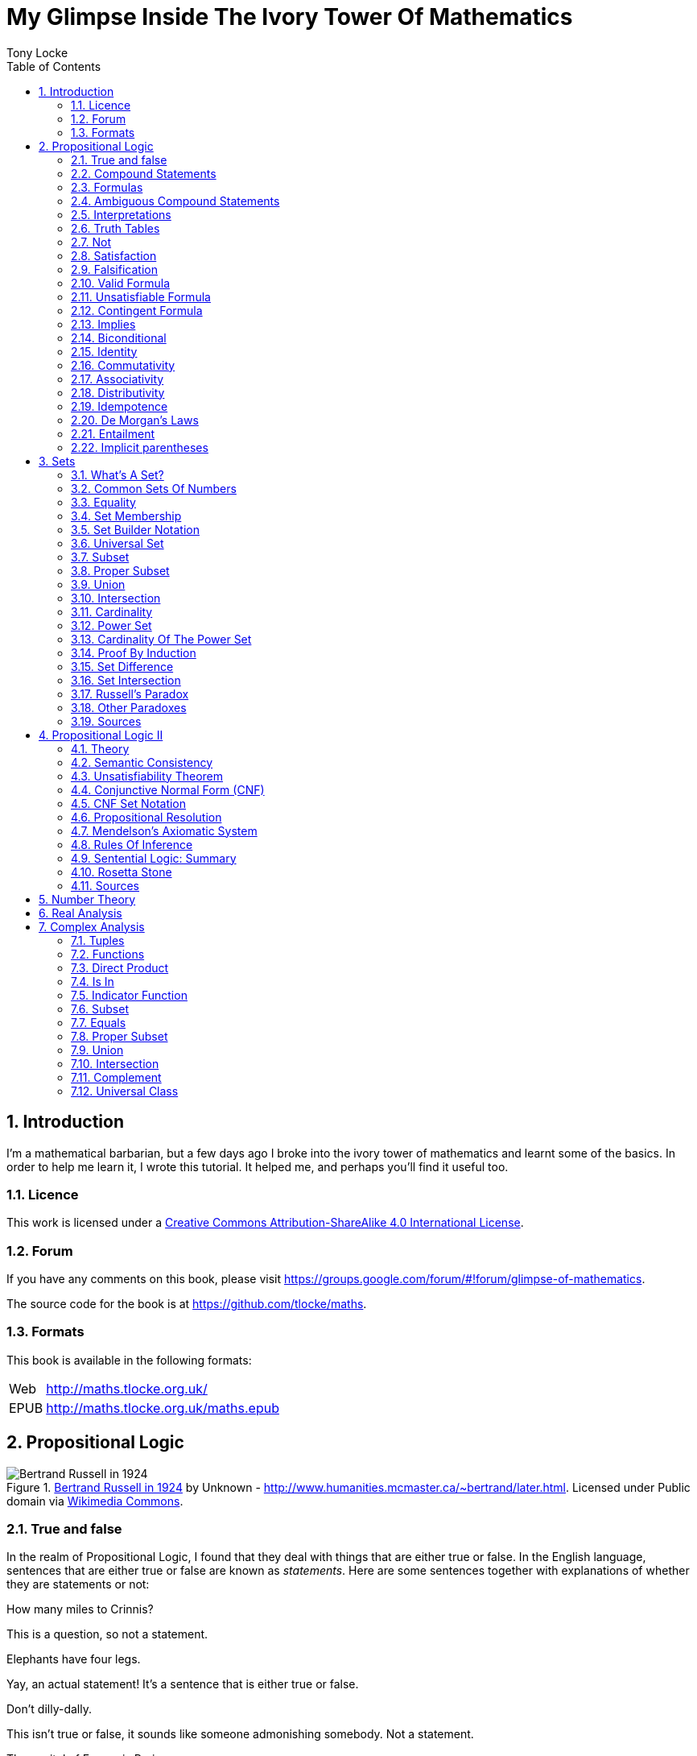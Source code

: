 = My Glimpse Inside The Ivory Tower Of Mathematics
Tony Locke
:doctype: book
:entails: &#x22A8;
:notentails: &#x22AD;
:and: &#x2227;
:or: &#x2228;
:implies: &#x2192;
:not: &#x00AC;
:bicond: &#x2194;
:equiv: &#8801;
:isin: &#x2208;
:notin: &#x2209;
:sube: &#x2286;
:sub: &#x2282;
:ne: &#x2260;
:nequiv: &#x2262;
:brarr: &#x21A6;
:emptyset: &#x2205;
:mathP: 𝓟
:Delta: &#x0394;
:Gamma: &#x0393;
:phi: &#x03C6;
:psi: &#x03C8;
:sigma: &#x03C3;
:cap: &#8745;
:cup: &#8746;
:toc:

:numbered:
== Introduction

I'm a mathematical barbarian, but a few days ago I broke into the ivory tower of
mathematics and learnt some of the basics. In order to help me learn it, I wrote
this tutorial. It helped me, and perhaps you'll find it useful too.

=== Licence

This work is licensed under a
http://creativecommons.org/licenses/by-sa/4.0/[Creative Commons
Attribution-ShareAlike 4.0 International License].

=== Forum

If you have any comments on this book, please visit
https://groups.google.com/forum/\#!forum/glimpse-of-mathematics[https://groups.google.com/forum/#!forum/glimpse-of-mathematics].

The source code for the book is at
https://github.com/tlocke/maths[https://github.com/tlocke/maths].


=== Formats

This book is available in the following formats:

[horizontal]
Web:: http://maths.tlocke.org.uk/
EPUB:: http://maths.tlocke.org.uk/maths.epub

== Propositional Logic

[[img-russel]]
.http://commons.wikimedia.org/wiki/File:Russell_in_1924_01.jpg#mediaviewer/File:Russell_in_1924_01.jpg[Bertrand Russell in 1924] by Unknown - http://www.humanities.mcmaster.ca/~bertrand/later.html. Licensed under Public domain via http://commons.wikimedia.org/wiki/[Wikimedia Commons].
image::russell.jpg[Bertrand Russell in 1924]

=== True and false

In the realm of Propositional Logic, I found that they deal with things that are
either true or false. In the English language, sentences that are either true or
false are known as _statements_. Here are some sentences together with
explanations of whether they are statements or not:

[example]
How many miles to Crinnis?

This is a question, so not a statement.

[example]
Elephants have four legs.

Yay, an actual statement! It's a sentence that is either true or false.

[example]
Don't dilly-dally.

This isn't true or false, it sounds like someone admonishing somebody. Not a
statement.

[example]
The capital of France is Paris.

Yes, a statement.

[example]
He likes chocolate.

This sounds like a statement, but according to those logicians in the ivory
tower it doesn't count because it relies on knowing who '`he`' is.

[example]
Don't spoil the ship for a ha'peth of tar.

This is a proverb, not a statement.

I've got this nagging doubt in my mind. Most statements I can think of aren't
_totally_ ambiguous. Take the '`Elephants have four legs`' example. Maybe
there's a three legged elephant in existence, perhaps one in a zoo got
gangrene or something and had to have a leg amputated... Nevertheless, let's
suspend our disbelief and imagine all those perfect statements.

At that point, Alfred Tarski spoke up, '`What about this then?`'.

[example]
This statement is false.

Well, I'm not sure what to do. It seems like a statement, but if it's true then
it's false, and if it's false then it's true! Okay, let's get round it by saying
that this isn't really a statement. What do you think Taski? But Tarski's mind
was on other things...


:numbered!:
==== Questions

. Which of the following are statements?
.. Who is John Galt?
.. He's over there.
.. Three divided by three is one.
.. Belgium is a European country.
.. Praise be!
.. Blue is a colour.

. Are the following statements true or false?
.. Four is greater than two.
.. Tennis is a colour.
.. A square has eight sides.
.. A cube has eight corners.
.. Birmingham is a city in England.
.. The word '`rotavator`' is a
      http://en.wiktionary.org/wiki/palindrome[palindrome].


==== Answers

. {empty}
.. Not a statement.
.. Not a statement.
.. A statement.
.. A statement.
.. Not a statement.
.. A statement.
. {empty}
.. True.
.. False.
.. False.
.. True.
.. True.
.. True.


:numbered:
=== Compound Statements

It seems that the next thing the logicians do is string together simple
statements to make compound statements. So two simple statements might be:

[example]
Abelard likes coffee. +
Abelard likes cake.

And a compound statement formed from these two simple statements is:

[example]
Abelard likes coffee and Abelard likes cake.

We've joined the two simple statements together with the _logical conective_
'`and`'. This compound statement is true if both the simple statements are true,
otherwise it is false. Another compound statement we can make from our two
simple statements is:

[example]
Abelard likes coffee or Abelard likes cake.

Here's we've joined the two simple statements together with the logical
connective '`or`'. This compound statment is false if both simple statements are
false, otherwise it's true.


:numbered!:
==== Questions

. Are the following compound statements true or false?
.. The film Erin Brokovich stars Julia Roberts and 16 is greater than 4.
.. London is the capital of France or Paris is the capital of France.
.. Some people have brown eyes and humans lay eggs.
.. Four multiplied by two is twenty or it has never rained in Wales.
.. Toothpaste is harder than diamond and less than 100 films have ever been
   made.


==== Answers

. {empty}
.. True.
.. True.
.. False.
.. False.
.. False.


:numbered:
=== Formulas

Rather than always writing statements out in full, those work-shy logicians
write them in a shorthand. First they label each simple statement with a capital
letter of the alphabet. They call the label an _atomic formula_. Then they use
funny symbols to denote logical connectives. Here's a table of the symbols used
for logical connectives:

|===
| Logical connective | Symbol

| and                | {and}
| or                 | {or}
|===

So for the compound statement:

[example]
Abelard likes coffee and Abelard likes cake.

the two simple statements can have the atomic formulas P and Q:

[example]
P: Abelard likes coffee. +
Q: Abelard likes cake.

and the compound statement can be written as the _compound formula_:

[example]
(P {and} Q)

Now that we've said what P and Q stand for we can take this compound statement:

[example]
Abelard likes coffe or Abelard likes cake.

and write it using the atomic formulas to give the compound formula:

[example]
(P {or} Q)

You'll notice that the formulas have brackets round them. This is useful for
later on when formulas get more complicated.

Let's say that Abelard does like coffee, but doesn't like cake. Then:

[example]
P is true +
Q is false

Then using our common sense reasoning we know that it isn't true that Abelard likes coffee and likes cake, so this is written formally as:

[example]
(P {and} Q) +
(true {and} false) +
false

and also we know that it is true that either Abelard likes coffee or Abelard
likes cake and this is written formally as:

[example]
(P {or} Q) +
(true {or} false) +
true

This process of taking a formula and substituting in the true or false values
and working out if the formula as a whole is true or false, they call
_evaluating_ the formula for particular values.


:numbered!:
==== Questions

. Write the following compound statements as formulas:
.. The film Erin Brokovich stars Julia Roberts and 16 is greater than 4.
.. London is the capital of France or Paris is the capital of France.
.. Some people have brown eyes and humans lay eggs.
.. Four multiplied by two is twenty or it has never rained in Wales.
.. Toothpaste is harder than diamond and less than 100 films have ever been
   made.
. For each of the formulas in your answers to question 1, evalute them using
  values of the atomic formulas from your general knowledge.


==== Answers

. Write the following compound statements as formulas:
.. The film Erin Brokovich stars Julia Roberts and 16 is greater than 4. +
   P: The film Erin Brokovich stars Julia Roberts. +
   Q: 16 is greater than 4. +
   (P {and} Q)
.. London is the capital of France or Paris is the capital of France. +
   A: London is the capital of France. +
   B: Paris is the capital of France. +
   (A {or} B)
.. Some people have brown eyes and humans lay eggs. +
   P: Some people have brown eyes. +
   Q: Humans lay eggs. +
   (P {and} Q)
.. Four multiplied by two is twenty or it has never rained in Wales. +
   P: Four multiplied by two is twenty. +
   Q: It has never rained in Wales. +
   (P {or} Q)
.. Toothpaste is harder than diamond and less than 100 films have ever been
   made. +
   P: Toothpaste is harder than diamond. +
   Q: Fewer than 100 films have ever been made. +
   (P {and} Q)
. For each of the formulas in your answers to question 1, evalute them using
  values of the atomic formulas from your general knowledge.
.. The film Erin Brokovich stars Julia Roberts and 16 is greater than 4. +
   P: The film Erin Brokovich stars Julia Roberts. +
   Q: 16 is greater than 4. +
   (P {and} Q) +
   P is true +
   Q is true +
   (true {and} true) is true
.. London is the capital of France or Paris is the capital of France. +
   A: London is the capital of France. +
   B: Paris is the capital of France. +
   (A {or} B) +
   A is false. +
   B is true. +
   (false {or} true) is true.
.. Some people have brown eyes and humans lay eggs. +
   P: Some people have brown eyes. +
   Q: Humans lay eggs. +
   (P {and} Q) +
   P is true. +
   Q is false. +
   (true {and} false) is true.
.. Four multiplied by two is twenty or it has never rained in Wales. +
   P: Four multiplied by two is twenty. +
   Q: It has never rained in Wales. +
   (P {or} Q) +
   P is false. +
   Q is false. +
   (false {or} false) is false. +
.. Toothpaste is harder than diamond and less than 100 films have ever been
   made. +
   P: Toothpaste is harder than diamond. +
   Q: Fewer than 100 films have ever been made. +
   (P {and} Q) +
   P is false. +
   Q is false. +
   (false {and} false) is false.


:numbered:
=== Ambiguous Compound Statements

Here's an ambiguous compound statement:

[example]
London is the capital of the UK or London is the capital of France and Paris is
the captital of the UK.

Assigning labels to the simple statements:

[example]
P: London is the capital of the UK. +
Q: London is the capital of France. +
R: Paris is the capital of the UK. +

the compound statement can be transated into two formulas with different
meanings:

[example]
\((P {or} Q) {and} R) +
(P {or} (Q {and} R))

'`Hold on, you blithely said that these two formulas have different meanings,
but how do you know that?`'. Good point, erm, what would Bertrand Russell do?
Bear with me.  Okay, using our geography knowledge we know that P is true, Q is
false and R is false and so evaluating the first formula gives:

[example]
((P {or} Q) {and} R) +
((true {or} false) {and} false) +
(true {and} false) +
false

and the second formula evaluates to:

[example]
(P {or} (Q {and} R)) +
(true {or} (false {and} false)) +
(true {or} false) +
true

So when substituting in the same values, the first formula evaluates to false
and the second evaluates to true, and so the two formulas are different.

I think what the Ivory Tower is teaching me here is that even though I started
out translating from English (what they call a natural language) to formulas
(what they call a formal language), it turns out that as well as being shorter,
formulas are unambiguous. It seems to me that the English statements are just a
jumping off point, and formulas are much better at describing this mathematical
realm. W00t, I said, '`mathematical realm`'!!!


:numbered!:
==== Questions

. For the following ambiguous compound statements in English, write down all the
  possible meanings as formulas.
.. Two is less than four or Alaska begins with A and purple is a number.
.. Purple is a number and Alaska begins with A or two is less than four.
. For each of the answers in question 1, evaluate the formulas using the values
  that you know from general knowledge.


==== Answers

. For the following ambiguous compound statements in English, write down all the
  possible meanings as formulas. +
  P: Two is less than four. +
  Q: Alaska begins with A. +
  R: Purple is a number.
.. Two is less than four or Alaska begins with A and purple is a number. +
   (P {or} (Q {and} R)) +
   ((P {or} Q) {and} R)
.. Purple is a number and Alaska begins with A or two is less than four. +
   (R {and} (Q {or} P)) +
   ((R {and} Q) {or} P)
. For each of the answers in question 1, evaluate the formulas using the values
  that you know from general knowledge.
  P: Two is less than four. +
  Q: Alaska begins with A. +
  R: Purple is a number.
  P is true +
  Q is true
  R is false
.. Two is less than four or Alaska begins with A and purple is a number. +
   (P {or} (Q {and} R)) +
   (true {or} (true {and} false)) +
   (true {or} false) +
   true +
    +
   ((P {or} Q) {and} R) +
   ((true {or} true) {and} false) +
   (true {and} false) +
   false +
.. Purple is a number and Alaska begins with A or two is less than four. +
   (R {and} (Q {or} P)) +
   (false {and} (true {or} true)) +
   (false {and} true) +
   false +
    +
   ((R {and} Q) {or} P) +
   ((false {and} true) {or} true) +
   (false {or} true) +
   true


:numbered:
=== Interpretations

Say you've got a formula:

[example]
(P {and} Q)

To logicians, an _interpretation_ (also called a _truth assignment_) is the
assignment of true or false to P and Q. So one interpretation is:

[example]
P is false +
Q is false

and another is:

[example]
P is true +
Q is false

so for a compound formula with two atomic formulas, there are four possible
interpretations:

|===
| P     | Q

| True  | True
| False | True
| True  | False
| False | False 
|===

and to make it easier to write they use T for true and F for false:

|===
| P | Q

| T | T
| F | T
| T | F
| F | F
|===

:numbered!:
==== Questions

. For a compound formula with three atomic formulas, there are eight possible
  interpretations. Show those eight possible interpretation in a table.


==== Answers

. For a compound formula with three atomic formulas, there are eight possible
  interpretations. Show those eight possible interpretation in a table.
+
|===
| P | Q | R

| T | T | T
| F | T | T
| T | F | T
| F | F | T
| T | T | F
| F | T | F
| T | F | F
| F | F | F
|===

:numbered:
=== Truth Tables

A truth table. A medieval device for extracting a confession? No, a
mathematical device for showing if a formula is true or false for every possible
<<_interpretations, interpretation>>. The truth table for (P {and} Q) is:

|===
| P | Q | (P {and} Q)

| T | T | T
| F | T | F
| T | F | F
| F | F | F
|===

so what we've done is written a row for each interpretation of P and Q, and then
in the final column we've put the result of evaluating (P {and} Q). The truth
table for (P {or} Q) is:

|===
| P | Q | (P {or} Q)

| T | T | T
| F | T | T
| T | F | T
| F | F | F
|===

You can use a truth table to show that (P {and} Q) means the same as
(Q {and} P):

|===
| P | Q | (P {and} Q) | (Q {and} P)

| T | T | T           | T
| F | T | F           | F
| T | F | F           | F
| F | F | F           | F
|===

For each interpretation, the last two columns are the same, and so (P {and} Q)
means the same as (Q {and} P).


:numbered!:
==== Questions

. Use a truth table to show that (P {or} Q) means the same thing as (Q {or} P).


==== Answers

. Use a truth table to show that (P {or} Q) means the same thing as (Q {or} P).
+
|===
| P | Q | (P {or} Q) | (Q {or} P)

| T | T | T          | T
| F | T | T          | T
| T | F | T          | T
| F | F | F          | F
|===

For each row of the truth table, the last two columns are the same, and so
(P {or} Q) means the same as (Q {or} P).


:numbered:
=== Not

There's another logical connective called _not_, which has the symbol {not} and
the truth table:

|===
| P | ({not}P)

| T | F
| F | T
|===

Usually the brackets are omitted for {not}, so when you see:

[example]
{not}P

it's taken to mean:

[example]
({not}P)

Anyway, let us cast it loose amongst the other functions and employ the truth
table to see what results. Picking a formula at random, let's try:

[example]
(({not}P) {or} Q)

which gives the truth table:

|===
| P | Q | {not}P | ({not}P {or} Q)

| T | T | F      | T
| F | T | T      | T
| T | F | F      | F
| F | F | T      | T
|===

Let us now extract a full confession from:

[example]
{not}(P {or} Q)

which gives the truth table:

|===
| P | Q | (P {or} Q) | {not}(P {or} Q)

| T | T | T        | F
| F | T | T        | F
| T | F | T        | F
| F | F | F        | T
|===

One other thing, the first two logical connectives we encountered ({and} and
{or}) both acted on two formulas, and so they're known as _binary_ connectives.
The {not} connective acts on one formula and so is called a _unary_ connective.


:numbered!:
==== Questions

. Give the truth tables for:
.. {not}(P {and} Q)
.. (P {or} {not}Q)
.. {not}{not}P
.. {not}((P {or} Q) {or} R)
.. {not}((P {or} Q) {and} R)


==== Answers

. Give the truth tables for:
.. {not}(P {and} Q)
+
|===
| P | Q | (P {and} Q) | {not}(P {and} Q)

| T | T | T           | F
| F | T | F           | T
| T | F | F           | T
| F | F | F           | T
|===
+
.. (P {or} {not}Q)
+
|===
| P | Q | {not}Q | (P {or} {not}Q)

| T | T | F      | T
| F | T | F      | F
| T | F | T      | T
| F | F | T      | T
|===
+
.. {not}{not}P
+
|===
| P | {not}P | {not}{not}P

| T | F      | T
| F | T      | F
|===
+
.. {not}((P {or} Q) {or} R)
+
|===
| P | Q | R | (P {or} Q) | ((P {or} Q) {or} R) | {not}((P {or} Q) {or} R)

| T | T | T | T          | T                   | F
| F | T | T | T          | T                   | F
| T | F | T | T          | T                   | F
| F | F | T | F          | T                   | F
| T | T | F | T          | T                   | F
| F | T | F | T          | T                   | F
| T | F | F | T          | T                   | F
| F | F | F | F          | F                   | T
|===
+
.. {not}((P {or} Q) {and} R)
+
|===
| P | Q | R | (P {or} Q) | ((P {or} Q) {and} R) | {not}((P {or} Q) {and} R)

| T | T | T | T          | T                    | F
| F | T | T | T          | T                    | F
| T | F | T | T          | T                    | F
| F | F | T | F          | F                    | T
| T | T | F | T          | F                    | T
| F | T | F | T          | F                    | T
| T | F | F | T          | F                    | T
| F | F | F | F          | F                    | T
|===


:numbered:
=== Satisfaction

'`Sir, I demand satisfaction!`'. Yeah, we're not in Poldark, they don't watch
that in their Ivory Tower. Why waste time on TV dramas when you could be doing
maths?

An interpretation _satisfies_ a formula if it is true under that interpretation.
An example you say? An example? Okay, okay, you started off humble and now
you're making demands. I just feel you need to take a moment to think about
your attitude to this whole thing.

Under the interpretation:

[example]
P is false +
Q is true

the formula:

[example]
({not}P {and} Q)

evaluates to:

[example]
({not}false {and} true) +
(true {and} true) +
true

since it's true, we can say that this interpretation satisfies this formula.
'`Could you show me another example please?`', '`Certainly dear reader`'.
Under the interpretation:

[example]
A is true +
B is true +
C is true +

the formula:

[example]
((B {or} A) {or} {not}C)

evaluates to:

[example]
((true {or} true) {or} {not}true) +
(true {or} false) +
true

and so this interpretation satisfies this formula.


:numbered!:
==== Questions

. For the following pairs of formulas and interpretations, show that the
  interpretation satisfies the formula:
.. (P {or} Q) when P is true and Q is false.
.. ({not}P {or} {not}Q) when P is true and Q is false.
.. ({not}A {and} B) when A is false and B is true.


==== Answers

. For the following pairs of formulas and interpretations, show that the
  interpretation satisfies the formula:
.. (P {or} Q) when P is true and Q is false. +
   (P {or} Q) +
   (true {or} false) +
   true +
   so the interpretation satisfies the formula.
.. ({not}P {or} {not}Q) when P is true and Q is false. +
   ({not}P {or} {not}Q) +
   ({not}true {or} {not}false) +
   (false {or} true) +
   true
   so the interpretation satisfies the formula.
.. ({not}A {and} B) when A is false and B is true. +
   ({not}A {and} B) +
   ({not}false {and} true) +
   (true {and} true) +
   true +
   so the interpretation satisfies the formula.


:numbered:
=== Falsification

This is the opposite of <<_satisfaction,satisfaction>>. An interpretation
_falsifies_ a formula if it is false under that interpretation. Under the
interpretation:

[example]
P is true +
Q is true

the formula:

[example]
({not}P {and} Q)

evaluates to:

[example]
({not}true {and} true) +
(false {and} true) +
false

since it's false, we can say that this interpretation falsifies this formula.
Under the interpretation:

[example]
A is true +
B is true +
C is true +

the formula:

[example]
((B {or} A) {and} {not}C)

evaluates to:

[example]
((true {or} true) {and} {not}true) +
(true {and} false) +
false

and so this interpretation satisfies this formula.


:numbered!:
==== Questions

. For the following pairs of formulas and interpretations, show that the
  interpretation falsifies the formula:
.. (P {or} Q) when P is false and Q is false.
.. ({not}P {or} {not}Q) when P is true and Q is true.
.. ({not}A {and} B) when A is false and B is false.


==== Answers

. For the following pairs of formulas and interpretations, show that the
  interpretation falsifies the formula:
.. (P {or} Q) when P is false and Q is false. +
   (P {or} Q) +
   (false {or} false) +
   false +
   so the interpretation falsifies the formula.
.. ({not}P {or} {not}Q) when P is true and Q is true. +
   ({not}P {or} {not}Q) +
   ({not}true {or} {not}true) +
   (false {or} false) +
   false
   so the interpretation falsifies the formula.
.. ({not}A {and} B) when A is false and B is false.
   ({not}A {and} B) +
   ({not}false {and} false) +
   (true {and} false) +
   false +
   so the interpretation falsifies the formula.


:numbered:
=== Valid Formula

The formula:

[example]
(P {or} {not}P)

has the truth table:

|===
| P | {not}P | (P {or} {not}P)

| T | F      | T
| F | T      | T
|===

which shows that every possible interpretation satisfies the formula. In the
Tower such a formula is called a _valid formula_.
 

:numbered!:
==== Questions

. Using a truth table, show that the following formula is valid:
.. ((P {or} Q) {or} {not}P)


==== Answers

. Using a truth table, show that the following formula is valid:
.. ((P {or} Q) {or} {not}P)
+
|===
| P | Q | {not}P | (P {or} Q) | ((P {or} Q) {or} {not}P)

| T | T | F      | T          | T
| F | T | T      | T          | T
| T | F | F      | T          | T
| F | F | T      | F          | T
|===
+
so the formula is valid.


:numbered:
=== Unsatisfiable Formula

The formula:

[example]
(P {and} {not}P)

has the truth table:

|===
| P | {not}P | (P {or} {not}P)

| T | F      | F
| F | T      | F
|===

which shows that every possible interpretation falsifies the formula. In the
Tower such a formula is called an _unsatisfiable formula_.


:numbered!:
==== Questions

. Using truth tables, show that the following formulas are unsatisfiable:
.. \((P {and} Q) {and} {not}(P {and} Q))
.. (P {and} (Q {and} {not}P))
.. \(({not}P {and} {not}Q) {and} {not}({not}P {and} {not}Q))
.. (((P {and} {not}P) {and} Q) {and} R)


==== Answers

. Using truth tables, show that the following formulas are unsatisfiable:
.. \((P {and} Q) {and} {not}(P {and} Q))
+
|===
| P | Q | (P {and} Q) | {not}(P {and} Q) | \((P {and} Q) {and} {not}(P {and} Q))

| T | T | T           | F                | F
| F | T | F           | T                | F
| T | F | F           | T                | F
| F | F | F           | T                | F
|===
+
so unsatisfiable.
.. (P {and} (Q {and} {not}P))
+
|===
| P | Q | {not}P | (Q {and} {not}P) | (P {and} (Q {and} {not}P))

| T | T | F      | F                | F
| F | T | T      | T                | F
| T | F | F      | F                | F
| F | F | T      | F                | F
|===
+
so the formula is unsatisfiable.
.. (((P {and} {not}P) {and} Q) {and} R)
+
[cols="7*", options="header"]
|===
| P
| Q
| {not}P
| {not}Q
| ({not}P {and} {not}Q)
| {not}({not}P {and} {not}Q)
| \(({not}P {and} {not}Q) {and} {not}({not}P {and} {not}Q))

| T | T | F | F | F | T | F
| F | T | T | F | F | T | F
| T | F | F | T | F | T | F
| F | F | T | T | T | F | F
|===
so the formula is unsatisfiable.
.. (((P {and} {not}P) {and} Q) {and} R)
+
[cols="7*", options="header"]
|===
| P
| Q
| R
| {not}P
| (P {and} {not}P)
| ((P {and} {not}P) {and} Q)
| (((P {and} {not}P) {and} Q) {and} R)

| T | T | T | F | F | F | F
| F | T | T | T | F | F | F
| T | F | T | F | F | F | F
| F | F | T | T | F | F | F
| T | T | F | F | F | F | F
| F | T | F | T | F | F | F
| T | F | F | F | F | F | F
| F | F | F | T | F | F | F
|===
so unsatisfiable.


:numbered:
=== Contingent Formula

A formula that is neither valid nor unsatisfiable is said to be _contingent_. For example the formula:

[example]
P {and} Q

has the truth table:

|===
| P | Q | P {and} Q

| T | T | T
| F | T | F
| T | F | F
| F | F | F
|===

which shows that the formula is neither valid not unsatisfiable and so it is
contingent. Another way of putting it is to say that a formula is contingent if
it is both satisfiable and falsifiable.


:numbered!:
==== Questions

. Using truth tables, show that the following formulas are contingent:
.. (P {and} {not}Q)
.. P
.. P {or} Q
.. {not}P


==== Answers

. Using truth tables, show that the following formulas are contingent:
.. (P {and} {not}Q)
+
|===
| P | Q | {not}Q | (P {and} {not}Q)

| T | T | F      | F
| F | T | F      | T
| T | F | T      | T
| F | F | T      | F
|===
+
so the formula is neither valid or unsatisfiable and so it's contingent.
.. P
+
|===
| P

| T
| F
|===
+
so the formula is neither valid or unsatisfiable and so it's contingent.
.. P {or} Q
+
|===
| P | Q | P {or} Q

| T | T | T
| F | T | T
| T | F | T
| F | F | F
|===
+
so the formula is neither valid or unsatisfiable and so it's contingent.
.. {not}P
+
|===
| P | {not}P

| T | T | F
| F | T | F
| T | F | T
| F | F | T
|===
+
so the formula is neither valid or unsatisfiable and so it's contingent.


:numbered:
=== Implies

There's another binary connective called _implies_ that has the truth table:

|===
| P | Q | (P {implies} Q)

| T | T | T
| F | T | T
| T | F | F
| F | F | T
|===

Take the two simple statements:

[example]
Abelard is at the cafe. +
The cafe is open.

Joining the two with an implication could give the compound statement:

[example]
Abelard is at the cafe only if the cafe is open.

If Abelard really is at the cafe and the cafe really is open, then this
compound statement is true. If Abelard isn't at the cafe, then whether or not
the cafe is open, the compound statement is still true (another way of putting
it is to say that if Abelard is not at the cafe, then this is still consistent
with with the statement that '`Abelard is at the cafe only when the cafe is
open`'). The only time the compound statement is false is if Abelard is at the
cafe but the cafe is not open.

There are a few different ways that '`implies`' occurs in English. The
statement:

[example]
Abelard is at the cafe only if the cafe is open.

could be written in these alternative ways:

[example]
* If Abelard is at the cafe then the cafe is open.
* Abelard being at the cafe implies that the cafe is open.
* The cafe being open is a necessary condition for Abelard to be at the cafe.
* The cafe being open follows from Abelard being at the cafe.

Here's an example of {implies} in action. The formula:

[example]
((P {and} {not}Q) {implies} Q)

Has the truth table:

|===
| P | Q | {not}Q | (P {and} {not}Q) | ((P {and} {not}(Q)) {implies} Q)

| T | T | F      | F                | T
| F | T | F      | F                | T
| T | F | T      | T                | F
| F | F | T      | F                | T
|===

Another example; the truth table for (Q {implies} (P {and} {not}Q)) is:

|===
| P | Q | {not}Q | (P {and} {not}Q) | (Q {implies} (P {and} {not}Q))

| T | T | F      | F              | F
| F | T | F      | F              | F
| T | F | T      | T              | T
| F | F | T      | F              | T
|===

:numbered!:
==== Questions

. Write the following English statements as logical formulas:
.. The washing is out only if it's a dry day.
.. If Keith is in Bath, then Keith is in England.
.. The sky being red at night implies that the shepherds are delighted.
. Create a truth table for each of the following formulas:
.. ({not}P {implies} Q)
.. (Q {implies} {not}Q)
.. ((P {implies} Q) {or} P)
.. ({not}(P {and} Q) {implies} ({not}P {or} {not}Q))
.. \((P {and} (P {implies} Q)) {implies} {not}P)


==== Answers

. Write the following English statements as logical formulas:
.. The washing is out only if it's a dry day. +
   P: The washing is out. +
   Q: It's a dry day. +
   (P {implies} Q)
.. If Keith is in Bath, then Keith is in England. +
   A: Keith is in Bath. +
   B: Keith is in England. +
   (A {implies} B)
.. The sky being red at night implies that the shepherds are delighted.
   A: The sky is red at night. +
   B: The shepherds are delighted. +
   (A {implies} B)
. Create a truth table for each of the following formulas:
.. ({not}P {implies} Q)
+
|===
| P | Q | {not}P | ({not}P {implies} Q)

| T | T | F      | T
| F | T | T      | T
| T | F | F      | T
| F | F | T      | F
|===
.. (Q {implies} {not}Q)
+
|===
| Q | {not}Q | (Q {implies} {not}Q)

| T | F      | F
| F | T      | T
|===
.. ((P {implies} Q) {or} P)
+
|===
| P | Q | (P {implies} Q) | ((P {implies} Q) {or} P)

| T | T | T             | T
| F | T | T             | T
| T | F | F             | T
| F | F | T             | T
|===
.. ({not}(P {and} Q) {implies} ({not}P {or} {not}Q))
+
[cols="8*", options="header"]
|===
| P
| Q
| (P {and} Q)
| {not}(P {and} Q)
| {not}P
| {not}Q
| ({not}P {or} {not}Q)
| ({not}(P {and} Q) {implies} ({not}P {or} {not}Q))

| T | T | T | F | F | F | F | T
| F | T | F | T | T | F | T | T
| T | F | F | T | F | T | T | T
| F | F | F | T | T | T | T | T
|===
.. \((P {and} (P {implies} Q)) {implies} {not}P)
+
[cols="6*", options="header"]
|===
| P
| Q
| (P {implies} Q)
| {not}P
| (P {and} (P {implies} Q))
| \((P {and} (P {implies} Q)) {implies} {not}P)

| T | T | T | F | T | F
| F | T | F | T | F | T
| T | F | F | F | F | T
| F | F | F | T | F | T
|===


:numbered:
=== Biconditional

The _biconditional_ connective is a binary connective with the truth table:

|===
| P | Q | (P {bicond} Q)

| T | T | T
| F | T | F
| T | F | F
| F | F | T
|===

Translating from English to a formula, the sentence:

[example]
It's Christmas Day if and only if it's the 25th of December.

is written:

[example]
P: It's Christmas Day. +
Q: It's the 25th of December. +
(P {bicond} Q)

which of course is true. An example that is false is:

[example]
It's Christmas Day if and only if it's the 2nd of March.

which is written:

[example]
P: It's Christmas Day. +
Q: It's the 2nd of March. +
(P {bicond} Q)


:numbered!:
==== Questions

. Translate the following English sentences into formulas:
.. The bike's back brake comes on if, and only if, the left brake lever is
   applied.
.. The fridge light is on if, and only if, the fridge door is open.
. Give the truth table for each of the following formulas:
.. (A {bicond} (B {and} C))
.. (B {or} (A {bicond} B))
.. (P {and} {not}(P {bicond} (Q {or} P)))
.. \((Q {bicond} {not}P) {and} (P {bicond} {not}{not}Q))


==== Answers

. Translate the following English sentences into formulas:
.. The bike's back brake comes on if, and only if, the left brake lever is
   applied. +
   P: The bike's back brake comes on. +
   Q: The left brake lever is applied. +
   (P {bicond} Q)
.. The fridge light is on if, and only if, the fridge door is open. +
   P: The fridge light is on. +
   Q: The fridge door is open. +
   (P {bicond} Q)
. Give the truth table for each of the following formulas:
.. (A {bicond} (B {and} C))
+
|===
| A | B | C | (B {and} C) | (A {bicond} (B {and} C)

| T | T | T | T           | T
| F | T | T | T           | F
| T | F | T | F           | F
| F | F | T | F           | T
| T | T | F | F           | F
| F | T | F | F           | T
| T | F | F | F           | F
| F | F | F | F           | T
|===
+
.. (B {or} (A {bicond} B))
+
|===
| A | B | (A {bicond} B) | (B {or} (A {bicond} B))

| T | T | T              | T
| F | T | F              | T
| T | F | F              | F
| F | F | T              | T
|===
+
.. (P {and} {not}(P {bicond} (Q {or} P)))
+
[cols="6*", options="header"]
|===
| P
| Q
| (Q {or} P)
| (P {bicond} (Q {or} P)
| {not}(P {bicond} (Q {or} P))
| (P {and} {not}(P {bicond} (Q {or} P)))

| T | T | T | T | F | F
| F | T | T | F | T | F
| T | F | T | T | F | F
| F | F | F | T | F | F
|===
+
.. \((Q {bicond} {not}P) {and} (P {bicond} {not}{not}Q))
+
[cols="8*", options="header"]
|===
| P
| Q
| {not}P
| (Q {bicond} {not}P)
| {not}Q
| {not}{not}Q
| (P {bicond} {not}{not}Q)
| \((Q {bicond} {not}P) {and} (P {bicond} {not}{not}Q))

| T | T | F | F | F | T | T | F
| F | T | T | T | F | T | F | F
| T | F | F | T | T | F | F | F
| F | F | T | F | T | F | T | F
|===


:numbered:
=== Identity

If two formulas are an _identity_ (also called _logically equivalent_), then
they mean the same under all interpretations. In other words if two formulas are
an identity, then the formula formed by joining them with the {bicond}
connective will be <<_valid_formula, valid>>. For example, if the pair of
formulas:

[example]
(A {implies} B) +
({not}A {or} B)

are an identity, then:

[example]
\((A {implies} B) {bicond} ({not}A {or} B))

will be valid. Its truth table is:

[cols="6*", options="header"]
|===
| A
| B
| (A {implies} B)
| {not}A
| ({not}A {or} B)
| \((A {implies} B) {bicond} ({not}A {or} B))

| T | T | T | F | T | T
| F | T | T | T | T | T
| T | F | F | F | F | T
| F | F | T | T | T | T
|===

and so indeed we can say that this pair of formulas is an identity. The symbol
for identity is {equiv}, and so we can write the identity as:

(A {implies} B) {equiv} ({not}A {or} B)

The two formulas in an identity can be substituted for each other in other
formulas, without changing the meaning of those other formulas. The commonly
used identities have their own names. The identity that we've just found:

[example]
(A {implies} B) {equiv} ({not}A {or} B)

is called the _material implication identity_.


:numbered!:
==== Questions

. Use the material implication identity to rewrite the following formulas while
  preserving their meaning:
.. (A {implies} B)
.. ({not}A {or} B)
.. (A {implies} {not}B)
.. (A {or} B)


==== Answers

. Use the material implication identity to rewrite the following formulas while
  preserving their meaning:
.. (A {implies} B) +
   ({not}A {or} B)
.. ({not}A {or} B) +
   (A {implies} B)
.. (A {implies} {not}B) +
   ({not}A {or} {not}B)
.. (A {or} B) +
   ({not}A {implies} B)


:numbered:
==== Material Equality Identity

Hot on the heels of meeting the Material Implication identity, I encountered the
Material Equality identity:

[example]
(P {bicond} Q) {equiv} \(({not}P {or} Q) {and} (P {or} {not}Q))

Actually I found loads of these identities in the Tower, some with names, some
without. I noted down the ones I thought were important, and the ones that had
a pattern to them and skipped over the rest. Is this the right approach?


:numbered!:
==== Questions

. Use the material equality identity to rewrite the following formulas while
  preserving their meaning:
.. (P {bicond} Q)
.. \(({not}P {or} Q) {and} (P {or} {not}Q))
.. ((P {bicond} Q) {and} P)
.. \(((P {or} Q) {and} ({not}P {or} {not}Q)) {or} {not}P)


==== Answers

. Use the material equality identity to rewrite the following formulas while
  preserving their meaning:
.. (P {bicond} Q) +
   \(({not}P {or} Q) {and} (P {or} {not}Q))
.. \(({not}P {or} Q) {and} (P {or} {not}Q)) +
   (P {bicond} Q)
.. \((P {bicond} Q) {and} P) +
   ((({not}P {or} Q) {and} (P {or} {not}Q)) {and} P)
.. \(((P {or} Q) {and} ({not}P {or} {not}Q)) {or} {not}P) +
   ((P {bicond} Q) {or} {not}P)


:numbered:
=== Commutativity

A special type of identity that some binary connectives have is _commutativity_.
The connective {and} is commutative which means that:

[example]
(A {and} B) {equiv} (B {and} A)

This identity is called _conjunction commutativity_. Not all
binary connectives are commutative though. For example the pair of formulas:

[example]
(A {implies} B) +
(B {implies} A)

is not an identity because:

[example]
\((A {implies} B) {bicond} (B {implies} A))

is not a valid formula, and so {implies} is not commutative. Here's a table
showing the binary functions, and whether they're commutative or not, and if
they are, giving the name of the associated identity.

|===
| Binary Function | Commutative? | Name Of Identity

| {and}           | Yes          | conjunction commutativity
| {or}            | Yes          | disjunction commutativity
| {implies}       | No           |
| {bicond}        | Yes          | biconditional commutativity
|===


:numbered!:
==== Questions

. For each of the four binary functions use a truth table to show if they
  are or are not commutative.

==== Answers

. For each of the four binary functions use a truth table to show if they
  are or are not commutative.
.. {and} is commutative if \((A {and} B) {bicond} (B {and} A)) is valid.
+
|===
| A | B | (A {and} B) | (B {and} A) | \((A {and} B) {bicond} (B {and} A))

| T | T | T           | T           | T
| F | T | F           | F           | T
| T | F | F           | F           | T
| F | F | F           | F           | T
|===
+
so it is valid and so {and} is commutative.
.. {or} is commutative if \((A {or} B) {bicond} (B {or} A)) is valid.
+
|===
| A | B | (A {or} B) | (B {or} A) | \((A {or} B) {bicond} (B {or} A))

| T | T | T          | T          | T
| F | T | T          | T          | T
| T | F | T          | T          | T
| F | F | F          | F          | T
|===
+
so it is valid and so {or} is commutative.
.. {implies} is commutative if \((A {implies} B) {bicond} (B {implies} A)) is 
   valid.
+
[cols="5*", options="header"]
|===
| A
| B
| (A {implies} B)
| (B {implies} A)
| \((A {implies} B) {bicond} (B {implies} A))

| T | T | T | T | T
| F | T | T | F | F
| T | F | F | T | F
| F | F | T | T | T
|===
+
it is not valid and so {implies} is not commutative.
.. {bicond} is commutative if \((A {bicond} B) {bicond} (B {bicond} A)) is
   valid.
+
[cols="5*", options="header"]
|===
| A
| B
| (A {bicond} B)
| (B {bicond} A)
| \((A {bicond} B) {bicond} (B {bicond} A))

| T | T | T | T | T
| F | T | F | F | T
| T | F | F | F | T
| F | F | T | T | T
|===
+
it is valid and so {bicond} is commutative.


:numbered:
=== Associativity

Another type of identity that some binary connectives have is _associativity_.
The {and} connective is associative, which means:

[example]
(P {and} (Q {and} R)) {equiv} ((P {and} Q) {and} R)

because the formula:

[example]
\((P {and} (Q {and} R)) {bicond} \((P {and} Q) {and} R))

is valid. So if you've got three formulas joined by {and}, it doesn't
make any difference if the first two are evaluated first, or the last two.
This identity is called _conjunction associativity_. Here's a
table showing all the binary connectives, and whether they're associative or
not, and if they are, giving the name of the identity:

|===
| Binary Connective | Associative? | Name Of Identity

| {and}             | Yes          | Conjunction associativity
| {or}              | Yes          | Disjunction associativity
| {implies}         | No           |
| {bicond}          | Yes          | Biconditional associativity
|===


:numbered!:
==== Questions

. For each of the four binary connectives use a truth table to show if they
  are or are not associative (big truth tables ahoy!).


==== Answers

. For each of the four binary connectives use a truth table to show if they
  are or are not associative (big truth tables ahoy!).
.. {and} is associative if
   \(((A {and} B) {and} C) {bicond} (A {and} (B {and} C))) is valid.
+
[cols="8*", options="header"]
|===
| A
| B
| C
| (A {and} B)
| ((A {and} B) {and} C)
| (B {and} C)
| (A {and} (B {and} C))
| \(((A {and} B) {and} C) {bicond} (A {and} (B {and} C)))

| T | T | T | T | T | T | T | T
| F | T | T | F | F | T | F | T
| T | F | T | F | F | F | F | T
| F | F | T | F | F | F | F | T
| T | T | F | T | F | F | F | T
| F | T | F | F | F | F | F | T
| T | F | F | F | F | F | F | T
| F | F | F | F | F | F | F | T
|===
+
it is valid and so {and} is associative.
.. {or} is associative if \(((A {or} B) {or} C) {bicond} (A {or} (B {or} C))) is
   valid.
+
[cols="8*", options="header"]
|===
| A
| B
| C
| (A {or} B)
| ((A {or} B) {or} C)
| (B {or} C)
| (A {or} (B {or} C))
| \(((A {or} B) {or} C) {bicond} (A {or} (B {or} C)))

| T | T | T | T | T | T | T | T
| F | T | T | T | T | T | T | T
| T | F | T | T | T | T | T | T
| F | F | T | F | T | T | T | T
| T | T | F | T | T | T | T | T
| F | T | F | T | T | T | T | T
| T | F | F | T | T | F | T | T
| F | F | F | F | F | F | F | T
|===
+
it is valid and so {or} is associative.
.. {implies} is associative if \(((A {implies} B) {implies} C) {bicond}
   (A {implies} (B {implies} C))) is valid.
+
[cols="8*", options="header"]
|===
| A
| B
| C
| (A {implies} B)
| ((A {implies} B) {implies} C)
| (B {implies} C)
| (A {implies} (B {implies} C))
| \(((A {implies} B) {implies} C) {bicond} (A {implies} (B {implies} C)))

| T | T | T | T | T | T | T | T
| F | T | T | T | T | T | T | T
| T | F | T | F | T | T | T | T
| F | F | T | T | T | T | T | T
| T | T | F | T | F | F | F | T
| F | T | F | T | F | F | T | F
| T | F | F | F | T | T | T | T
| F | F | F | T | F | T | T | F
|===
+
it is not valid and so {implies} is not associative.
.. {bicond} is associative if \(((A {bicond} B) {bicond} C) {bicond}
   (A {bicond} (B {bicond} C))) is valid.
+
[cols="8*", options="header"]
|===
| A
| B
| C
| (A {bicond} B)
| ((A {bicond} B) {bicond} C)
| (B {bicond} C)
| (A {bicond} (B {bicond} C))
| \(((A {bicond} B) {bicond} C) {bicond} (A {bicond} (B {bicond} C)))

| T | T | T | T | T | T | T | T
| F | T | T | F | F | T | F | T
| T | F | T | F | F | F | F | T
| F | F | T | T | T | F | T | T
| T | T | F | T | F | F | F | T
| F | T | F | F | T | F | T | T
| T | F | F | F | T | T | T | T
| F | F | F | T | F | T | F | T
|===
+
it is valid and so {bicond} is associative.


:numbered:
=== Distributivity

Another '`itivity`'. Here are the _distributivity_ identities:

|===
| Identity | Name

| (A {and} (B {and} C)) {equiv} \((A {and} B) {and} (A {and} C))
| Distribution of {and} over {and}

| (A {and} (B {or} C)) {equiv} \((A {and} B) {or} (A {and} C))
| Distribution of {and} over {or}

| (A {or} (B {and} C)) {equiv} \((A {or} B) {and} (A {or} C))
| Distribution of {or} over {and}

| (A {or} (B {or} C)) {equiv} \((A {or} B) {or} (A {or} C))
| Distribution of {or} over {or}

| (A {implies} (B {implies} C)) {equiv}
  \((A {implies} B) {implies} (A {implies} C))

| Distribution of {implies} over {implies}

| (A {implies} (B {bicond} C)) {equiv}
  \((A {implies} B) {bicond} (A {implies} C))

| Distribution of {implies} over {bicond}

| (A {or} (B {bicond} C)) {equiv} \((A {or} B) {bicond} (A {or} C))
| Distribution of {or} over {bicond}
|===

Here's the pattern as I see it. If there are two binary connectives y and z,
then if y distributes over z then:

[example]
(A y (B z C)) {equiv} \((A y B) z (A y C))


:numbered!:
==== Questions

. For the following distributivity identities use a truth table to show that
  they really are identities.
.. {and} over {and}
.. {implies} over {bicond}
.. {or} over {equals}


==== Answers

. For the following distributivity identities use a truth table to show that
  they really are identities.
.. If {and} is distributive over {and} then: +
   \((P {and} (Q {and} R)) {bicond} \((P {and} Q) {and} (P {and} R))) is valid.
+
[cols="9*", options="header"]
|===
| P
| Q
| R
| (Q {and} R)
| (P {and} (Q {and} R))
| (P {and} Q)
| (P {and} R)
| \((P {and} Q) {and} (P {and} R))
| \((P {and} (Q {and} R)) {bicond} \((P {and} Q) {and} (P {and} R)))

| T | T | T | T | T | T | T | T | T
| F | T | T | T | F | F | F | F | T
| T | F | T | F | F | F | T | F | T
| F | F | T | F | F | F | F | F | T
| T | T | F | F | F | T | F | F | T
| F | T | F | F | F | F | F | F | T
| T | F | F | F | F | F | F | F | T
| F | F | F | F | F | F | F | F | T
|===
+
the formula is indeed valid, so {and} is distributive over {and}.
.. {implies} over {bicond}
   If {implies} is distributive over {bicond} then: +
   \((P {implies} (Q {bicond} R)) {bicond}
   \((P {implies} Q) {bicond} (P {implies} R))) +
   is valid.
+
[cols="9*", options="header"]
|===
| P
| Q
| R
| (Q {bicond} R)
| (P {implies} (Q {bicond} R))
| (P {implies} Q)
| (P {implies} R)
| \((P {implies} Q) {bicond} (P {implies} R))
| \((P {implies} (Q {bicond} R)) {bicond}
  \((P {implies} Q) {bicond} (P {implies} R)))

| T | T | T | T | T | T | T | T | T
| F | T | T | T | T | T | T | T | T
| T | F | T | F | F | F | T | F | T
| F | F | T | F | T | T | T | T | T
| T | T | F | F | F | T | F | F | T
| F | T | F | F | T | T | T | T | T
| T | F | F | T | T | F | F | T | T
| F | F | F | T | T | T | T | T | T
|===
+
the formula is indeed valid, so {implies} is distributive over {bicond}.
.. If {or} is distributive over {bicond} then: +
   \((P {or} (Q {bicond} R)) {bicond} \((P {or} Q) {bicond} (P {or} R))) +
   is valid.
+
[cols="9*", options="header"]
|===
| P
| Q
| R
| (Q {bicond} R)
| (P {or} (Q {bicond} R))
| (P {or} Q)
| (P {or} R)
| \((P {or} Q) {bicond} (P {or} R))
| \((P {or} (Q {bicond} R)) {bicond} \((P {or} Q) {bicond} (P {or} R)))

| T | T | T | T | T | T | T | T | T
| F | T | T | T | T | T | T | T | T
| T | F | T | F | T | T | T | T | T
| F | F | T | F | F | F | T | F | T
| T | T | F | F | T | T | T | T | T
| F | T | F | F | F | T | F | F | T
| T | F | F | T | T | T | T | T | T
| F | F | F | T | T | F | F | T | T
|===
+
the formula is indeed valid, so {or} is distributive over {bicond}.


:numbered:
=== Idempotence

[[img-benjaminpeirce]]
.http://commons.wikimedia.org/wiki/File:BenjaminPeirce5.jpg#/media/File:BenjaminPeirce5.jpg[Benjamin Peirce] by http://www.pragmaticism.net/faq.htm[www.pragmaticism.net]. Licensed under Public Domain via http://commons.wikimedia.org/wiki/[Wikimedia Commons].
image::benjaminpeirce.jpg[Benjamin Peirce]

'`Hey, Tony`', Benjamin Peirce said as he tapped me on the knee and leaned over
confidentially, '`there's another type of identity that I call _idempotence_`'. The {and} connective is idempotent because:

[example]
(P {and} P) {equiv} P

and the {or} connective is idempotent because:

[example]
(P {or} P) {equiv} P

but {implies} is not idempotent. So I think what Peirce was telling me is that
a connective is idempotent if, when it joins a formula with itself, you end up
with the formula again. Like those tricks where you end up with the number you
first thought of. Ben showed me that {or} is idempotent by doing the following:

[example]
((P {or} P) {bicond} P)

is valid, as shown by truth table:

|===
| P | (P {or} P) | ((P {or} P) {bicond} P)

| T | T          | T
| F | F          | T
|===

and {implies} is not idempotent because:

[example]
((P {implies} P) {bicond} P)

is not valid, as shown by the truth table:

|===
| P | (P {implies} P) | ((P {implies} P) {bicond} P)

| T | T               | T
| F | T               | F
|===

Here's a table showing whether each function is idempotent or not.

|===
| Connective | Idempotent? | Identity Name

| {not}      | Yes         | Idempotence of negation
| {and}      | Yes         | Idempotence of conjunction
| {or}       | Yes         | Idempotence of disjunction
| {implies}  | No          |
| {bicond}   | No          |
|===

The unary connective {not} is idempotent because:

[example]
{not}{not}P {bicond} P

is valid.


:numbered!:
==== Questions

. For the following connectives, use a truth table to show whether or not the
  connective is idempotent.
.. {bicond}
.. {and}
. Use the idempotence of negation identity to simplify the following
  formulas:
.. (P {or} {not}{not}Q)
.. {not}{not}(P {or} Q)
.. ({not}{not}A {and} {not}{not}B)


==== Answers

. For the following connectives, use a truth table to show whether or not the
  connective is idempotent.
.. {bicond} is not idempotent because: +
   ((P {bicond} P) {bicond} P) +
   is not valid, as shown by truth table:
+
|===
| P | (P {bicond} P) | ((P {bicond} P) {bicond} P)

| T | T              | T
| F | T              | F
|===
.. {and} is idempotent because: +
   ((P {and} P) {bicond} P) +
   is valid, as shown by truth table:
+
|===
| P | (P {and} P) | ((P {and} P) {bicond} P)

| T | T           | T
| F | F           | T
|===
+
. Use the idempotence of negation identity to simplify the following
  formulas:
.. (P {or} {not}{not}Q) +
   (P {or} Q)
.. {not}{not}(P {or} Q) +
   (P {or} Q)
.. ({not}{not}A {and} {not}{not}B) +
   (A {and} B)


:numbered:
=== De Morgan's Laws

I found in the Tower that Mathematicians are often good at music too. De Morgan
was a flautist. I've got no musical ability. De Morgan's Laws are a couple of
identities:

[example]
(A {and} B) {equiv} {not}({not}A {or} {not}B)

and:

[example]
(A {or} B) {equiv} {not}({not}A {and} {not}B)

Some say they're obvious. Do you find them obvious? I don't.


:numbered!:
==== Questions

. For De Morgan's laws, use a truth table to show that they are identities.


==== Answers

. For De Morgan's laws, use a truth table to show that they are identities.
.. If: +
   (A {and} B) {equiv} {not}({not}A {or} {not}B) +
   then: +
   \((A {and} B) {bicond} {not}({not}A {or} {not}B)) +
   is valid. The truth table is:
+
[cols="8*", options="header"]
|===
| A
| B
| (A {and} B)
| {not}A
| {not}B
| ({not}A {or} {not}B)
| {not}({not}A {or} {not}B)
| \((A {and} B) {bicond} {not}({not}A {or} {not}B))

| T | T | T | F | F | F | T | T
| F | T | F | T | F | T | F | T
| T | F | F | F | T | T | F | T
| F | F | F | T | T | T | F | T
|===
+
which shows it is valid, and so the two formulas are equivalent.
.. If: +
   (A {or} B) {equiv} {not}({not}A {and} {not}B) +
   then: +
   \((A {or} B) {bicond} {not}({not}A {and} {not}B)) +
   is valid. The truth table for this formula is:
+
[cols="8*", options="header"]
|===
| A
| B
| (A {or} B)
| {not}A
| {not}B
| ({not}A {and} {not}B)
| {not}({not}A {and} {not}B)
| \((A {or} B) {bicond} {not}({not}A {and} {not}B)) +

| T | T | T | F | F | F | T | T
| F | T | T | T | F | F | T | T
| T | F | T | F | T | F | T | T
| F | F | F | T | T | T | F | T
|===
+
which shows it is valid, and so the pair of formulas we started with is an
identity.


:numbered:
=== Entailment

'`What does that _entail_, lol!`', yeah thanks for that. In English you might
have some _premises_ leading to a _conclusion_ such as:

[example]
Abelard ordered coffee or Abelard ordered cake. Abelard didn't order cake.
Therefore Abelard ordered coffee.

To convert the premises and conclusion from English into logical formulas, we
first of all define the atomic formulas:

[example]
A: Abelard ordered coffee. +
B: Abelard ordered cake.

So the premises and conclusion becomes:

[example]
Premises: (A {or} B), {not}B +
Conclusion: A

Now, do the premises _entail_ the conclusion? In other words, for every
interpretation where the premises are true, is the conclusion true? If the
premises entail the conclusion, the following formula must be valid:

[example]
(((A {or} B) {and} {not}B) {implies} A)

In effect we've joined the premises together with {and} and then added on the
conclusion with an {implies} to get the formula. Bring on the table of truth!

[cols="6*", options="header"]
|===

| A
| B
| (A {or} B)
| {not}B
| ((A {or} B) {and} {not}B)
| (((A {or} B) {and} {not}B) {implies} A)

| T | T | T | F | F | T
| F | T | T | F | F | T
| T | F | T | T | T | T
| F | F | F | T | F | T
|===

The last column is always true, so the formula is valid, so the premises do
entail the conclusion. Logicians denote an entailment with the {entails} symbol.
So the entailment we've just found can be written:

[example]
(A {or} B), {not}B {entails} A

Here's another example of some premises and a conclusion in English:

[example]
If we run out of petrol we won't get to the wedding on time. If we lose our
way we won't get to the wedding on time. We've run out of petrol. We won't get
to the wedding on time.

In logic symbols the argument is:

[example]
A: Run out of petrol. +
B: Get to the wedding on time. +
C: Lose our way. +
Premises: (A {implies} {not}B), (C {implies} {not}B), A +
Conclusion: {not}B

It's an entailment if:

[example]
((((A {implies} {not}B) {and} (C {implies} {not}B)) {and} A) {implies} {not}B)

is valid. Doing a giant truth table:

[cols="9*", options="header"]
|===
| A
| B
| C
| {not}B
| (A {implies} {not}B)
| (C {implies} {not}B)
| ((A {implies} {not}B) {and} (C {implies} {not}B))
| (((A {implies} {not}B) {and} (C {implies} {not}B)) {and} A)
| ((((A {implies} {not}B) {and} (C {implies} {not}B)) {and} A) {implies} {not}B)

| T | T | T | F | F | F | F | F | T
| F | T | T | F | T | F | F | F | T
| T | F | T | T | T | F | F | F | T
| F | F | T | T | T | T | T | F | T
| T | T | F | F | F | T | F | F | T
| F | T | F | F | T | T | T | F | T
| T | F | F | T | T | T | T | T | T
| F | F | F | T | T | T | T | F | T
|===

Shows that the formula is valid and so we can write that:

[example]
(A {implies} {not}B), (C {implies} {not}B), A {entails} {not}B


:numbered!:
==== Questions

. Construct logical formulas for the following premises and conclusions:
.. If it's a silent film then there's no sound. It's a silent film. Therefore
   there's no sound.
.. Scheherazade bought black paint or Scheherazade bought grey paint.
   Scheherazade did not buy grey paint. Therefore Scheherazade bought black
   paint.
.. It is not the case that Ben won a tennis match and Toby won a tennis match.
   Toby won a tennis match. Therefore Ben did not win a tennis match.
.. Bill orders 6x or Bill orders Tribute. If Bill orders 6x or Tribute then the
   pub is open. Bill does not order Tribute. Therefore the pub is open and Bill
   orders 6x.
.. The light switch is on or the light switch is off. The light switch is not on
   and off. This light switch is not on. Therefore the light switch is off.
. For the arguments given in question 1, show whether they are valid or not.


==== Answers

. Construct logical formulas for the following premises and conclusions:
.. If it's a silent film then there's no sound. It's a silent film. Therefore
   there's no sound. +
   P: It's a silent film. +
   Q: There's no sound. +
   Premises: (P {implies} Q), P +
   Conclusion: Q
.. A: Scheherazade bought black paint. +
   B: Scheherazade bought grey paint. +
   Premises: (A {or} B), {not}B +
   Conclusion: A
.. It is not the case that Ben won a tennis match and Toby won a tennis match.
   Toby won a tennis match. Therefore Ben did not win a tennis match. +
   P: Ben won a tennis match. +
   Q: Toby won a tennis match. +
   Premises: {not}(P {and} Q), Q +
   Conclusion: {not}P
.. P: Bill orders 6x. +
   Q: Bill orders Tribute. +
   R: The pub is open. +
   Premises: (P {or} Q), (\(P {or} Q) {implies} R), {not}Q +
   Conclusion: (R {and} P)
.. P: The light switch is on. +
   Q: The light switch is off. +
   Premises: (P {or} Q), {not}(P {and} Q), {not}P
   Conclusion: Q
. For the premises and conclusions given in question 1, show whether they are
  entailments not.
.. Premises: (P {implies} Q), P +
   Conclusion: Q +
   The truth table below shows that the formula
   (\((P {implies} Q) {and} P) {implies} Q) is valid, and so +
   (P {implies} Q), P {entails} Q
+
[cols="5*", options="header"]
|===
| P
| Q
| (P {implies} Q)
| (\(P {implies} Q) {and} P)
| (\((P {implies} Q) {and} P) {implies} Q)

| T | T | T | T | T
| F | T | T | F | T
| T | F | F | F | T
| F | F | T | F | T
|===
+
.. Premises: (A {or} B), {not}B +
   Conclusion: A +
   The truth table below shows that the formula
   (((A {or} B) {and} {not}B) {implies} A) is valid, and so: +
   (A {or} B), {not}B {entails} A
+
[cols="6*", options="header"]
|===
| A
| B
| (A {or} B)
| {not}B
| ((A {or} B) {and} {not}B)
| (((A {or} B) {and} {not}B) {implies} A)

| T | T | T | F | F | T
| F | T | T | F | F | T
| T | F | T | T | T | T
| F | F | F | T | F | T
|===
+
.. Premises: {not}(P {and} Q), Q +
   Conclusion: {not}P +
   The truth table below shows that the formula: +
   (({not}(P {and} Q) {and} Q) {implies} {not}P) +
   is valid and so the premises entail the conclusion.
+
[cols="7*", options="header"]
|===
| P
| Q
| (P {and} Q)
| {not}(P {and} Q)
| ({not}(P {and} Q) {and} Q)
| {not}P
| (({not}(P {and} Q) {and} Q) {implies} {not}P)

| T | T | T | F | F | F | T
| F | T | F | T | T | T | T
| T | F | F | T | F | F | T
| F | F | F | T | F | T | T
|===
+
.. Premises: (P {or} Q), ((P {or} Q) {implies} R), {not}Q +
   Conclusion: (R {and} P) +
   The truth table below shows that the formula: +
   ((((P {or} Q) {and} implies((P {or} Q) {or} R)) {and} {not}Q) {implies}
   (R {and} P)) +
   is valid and so: +
   (P {or} Q), ((P {or} Q) {implies} R), {not}Q {entails} (R {and} P)
+
[cols="10*", options="header"]
|===
| P
| Q
| R
| (P {or} Q)
| ((P {or} Q) {implies} R)
| {not}Q
| ((P {or} Q) {and} ((P {or} Q) {implies} R))
| (((P {or} Q) {and} ((P {or} Q) {implies} R)) {and} {not}Q)
| (R {and} P)
| ((((P {or} Q) {and} implies((P {or} Q) {and} R)) {and} {not}Q) {implies}
  (R {and} P))

| T | T | T | T | T | T | F | T | F | T
| F | T | T | F | T | F | F | F | F | T
| T | F | T | F | F | T | T | F | F | T
| F | F | T | F | T | F | T | F | F | T
| T | T | F | T | F | F | F | F | F | T
| F | T | F | F | T | F | F | F | F | T
| T | F | F | F | T | F | T | F | F | T
| F | F | F | F | T | F | T | F | F | T
|===
+
.. Premises: (P {or} Q), {not}(P {and} Q), {not}P +
   Conclusion: Q +
   The truth table below shows that the formula: +
   ((((P {or} Q) {and} {not}(P {and} Q)) {and} {not}P) {implies} Q) +
   is valid and so: +
   (P {or} Q), {not}(P {and} Q), {not}P {entails} Q +
+
[cols="9*", options="header"]
|===
| P
| Q
| (P {or} Q)
| (P {and} Q)
| {not}(P {and} Q)
| ((P {or} Q) {and} {not}((P {and} Q)))
| {not}P
| (((P {or} Q) {and} {not}(P {and} Q)) {and} {not}P)
| ((((P {or} Q) {and} {not}(P {and} Q)) {and} {not}P) {implies} Q)

| T | T | T | T | F | F | F | F | T
| F | T | T | F | T | T | T | T | T
| T | F | T | F | T | T | F | F | T
| F | F | F | F | T | F | T | F | T
|===


:numbered:
=== Implicit parentheses

Writing down formulas involves writing a lot of parentheses. There are a couple
of conventions for reducing the number of parentheses you have to write, while
still keeping a formula unambiguous. I've already discovered that logicians
write:

[example]
{not}P

to mean:

[example]
({not}P)

They also assume that if brackets aren't explicitly written, then they they
implicity exist from left to right. For example the following formula has no
explicit parentheses:

[example]
A {or} B {and} C

But the implied formula is:

[example]
(\(A {or} B) {and} C)


:numbered!:
==== Questions

. For the following formulas, rewrite the formulas with explicit parentheses:
.. {not}P {and} Q
.. {not}(P {and} Q)
.. {not}P {and} Q {or} R
. For the following formulas, rewrite the formulas with implicit parentheses:
.. (\(P {or} Q) {or} R)
.. ({not}R)
.. ({not}(P {and} (Q {or} R)))


:numbered!:
==== Answers

. For the following formulas, rewrite the formulas with explicit parentheses:
.. {not}P {and} Q +
   (\({not}P) {and) Q)
.. {not}(P {and} Q) +
   ({not}(P {and} Q))
.. {not}P {and} Q {or} R +
   (\(\({not}P) {and} Q) {or} R)
. For the following formulas, rewrite the formulas with implicit parentheses:
.. (\(P {or} Q) {or} R) +
   P {or} Q {or} R
.. ({not}R) +
   {not}R
.. ({not}(P {and} (Q {or} R))) +
   {not}(P {and} (Q {or} R))


:numbered:
== Sets

[[img-gottlob_frege]]
.http://commons.wikimedia.org/wiki/File:Young_frege.jpg#media/File:Young_frege.jpg[Gottlob Frege] Licensed under Public Domain via http://commons.wikimedia.org/wiki/[Wikimedia Commons].
image::gottlob_frege.jpg[Gottlob Frege]

'`Tony`', '`Yes Professor Frege?`', '`You should really learn about _sets_`',
'`Okay, whatevs Prof`'.

=== What's A Set?

A _set_ is a collection of distinct _elements_, where there's no order, and
duplicates aren't allowed. Some example are:

* Primary colours.
* Even integers
* Letters of the alphabet.
* Natural numbers.

Written out in _set notation_, these look like:

* {red, green, blue}
* {..., -4, -2, 0, 2, 4, ...}
* {a, b, c, ..., x, y, z}
* {0, 1, 2, 3, ...}

When the set includes an elipsis (...) at one end or both, it denotes an
infinite series. An ellipsis in the middle of a set of elements is used to
save writing out all the items of an obvious set.

The terms _finite set_ and _infinite set_ mean what you think they mean, a set
with a finite number of elements and a set with an infinite number of elements.


:numbered!:
==== Questions

. Write out the following sets in set notation:
.. Vowels
.. Minutes on a clock
.. Days of the week
. For the sets in question 1, say whether they are finite or infinite.


==== Answers

. Write out the following sets in set notation:
.. Vowels +
   {A, E, I, O, U}
.. Minutes on a clock +
   {0, 1, 2, ..., 57, 58, 59}
.. Days of the week +
   {Monday, Tuesday, Wednesday, Thursday, Friday, Saturday, Sunday}
. For the sets in question 1, say whether they are finite or infinite. +
  They are all finite.


:numbered:
=== Common Sets Of Numbers

Some sets of numbers are common enough to have their own names and symbols:

[cols="3*", options="header"]
|===
| Name | Symbol | Definition

| Real Numbers
| *R*
| {All the numbers on a continuous line from negative infinity to positive
infinity}

| Integers
| *Z*
| {..., -2, -1, 0, 1, 2, ...}

| Natural Numbers
| *N*
| {0, 1, 2, ...}

| Positive Integers
| *Z+*
| {1, 2, 3, ...}

| Boolean Values
| *B*
| {1, 0} +
By convention, 1 is interpreted as true, and 0 as false.

| Rational Numbers
| *Q*
| Numbers of the form p / q, where p and q are integers and p {ne} 0

| Empty Set
| {emptyset}
| {}
|===


:numbered:
=== Equality

If two sets have exactly the same elements in them, then they are equal. In set
notation, if sets A and B are equal, set theorists write:

[example]
A = B

if A and B aren't equal they write:

[example]
A {ne} B

Let's say we've got two sets S and T:

[example]
S is {1, 2} +
T is {2, 1}

S and T are equal because all that matters for identity is that the two sets
have the same elements in them. So we can write:

[example]
S = T

Let's make up two sets A and B:

[example]
A is {1, 2, 2} +
B is {1, 2}

Sets don't have any duplicates so the two sets A and B are equal and we can
write:

[example]
A = B

'`Hey, you said that sets can't have duplicates, but then you wrote `{1, 2, 2}`.
What gives?`'. When you write `{1, 2, 2}`, you're describing a
set with two elements, `1` and `2`. So `{1, 2, 2}` = `{1, 2}`. So these
are two ways of describing the same set. '`Well, okay I suppose. I have to say
I'm not entirely convinced, but carry on for now`'.

And another thing, it's the convention for sets to be represented by capital
letters, and elements to represented by lower case letters.


:numbered!:
==== Questions

. For the following sets, say if they're equal or not:
.. {1, 5, 8} and {1, 6, 8}
.. {1, 5, 8, 1} and {1, 5, 8}
.. {8, 5, 1} and {1, 5, 8}


==== Answers

. For the following sets, say if they're equal or not:
.. {1, 5, 8} and {1, 6, 8} +
   Not equal. 
.. {1, 5, 8, 1} and {1, 5, 8}
   Duplicates don't matter, so equal.
.. {8, 5, 1} and {1, 5, 8}
   Order doesn't matter, so equal.


:numbered:
=== Set Membership

I learnt from <<_common_sets_of_numbers>> that *Z* stands for the set of
integers. So the number 1 is an element of *Z*. Or equivalently the number 1 is
a member of *Z*, or simply 1 is in *Z*. Set theorists write this as:

[example]
1 {isin} *Z*

The number 1.5 is not in *Z*. They write this as:

[example]
1.5 {notin} *Z*


:numbered!:
==== Questions

. Translate the following into set notation:
.. 1.6 is a member of *R*.
.. Monday is not in {Tuesday, Friday}
.. 2009 is in *N*
. Say whether the following mathematical statements are true or false:
.. 0.5 {isin} *Z*
.. 5 {notin} {6, 7, 8, ..., 99, 100, 101}
.. 0 {isin} *R*


==== Answers

. Translate the following into set notation:
.. 1.6 is a member of *R*. +
   1.6 {isin} *R*
.. Monday is not in {Tuesday, Friday} +
   Monday {notin} {Tuesday, Friday}
.. 2009 is in *N* +
   2009 {isin} *N*
. Say whether the following mathematical statements are true or false:
.. 0.5 {isin} *Z* +
   False.
.. 5 {notin} {6, 7, 8, ..., 99, 100, 101} +
   True
.. 0 {isin} *R* +
   True


:numbered:
=== Set Builder Notation

Up to this point I'd seen sets specified in three ways:

* Written in natural language eg. *R* = {All the numbers on a continuous line
from negative infinity to positive infinity}
* Each element in the set given explicitly eg. W = {Monday, Tuesday, Wednesday,
  Thursday, Friday, Saturday, Sunday}.
* Using ellipses to imply elements, eg. M = {0, 1, 2, ..., 57, 58, 59}

Then I came across a method of defining a set by specifying a rule in
a mathematical notation called __set builder notation__. For example:

[example]
{x | x {isin} *Z* {and} x > 7}

which specifies the set:

[example]
{8, 9, 10, ...}

This rule is read as, '`the set consists of all values of x such that
x is an integer and x is greater than 7.`' The condition on the right hand side
of the bar re-uses the connectives from <<_propositional_logic>>. Another
example of set builder notation is:

[example]
{x | x {isin} *R* {and} x = x^2^}

which specifies the set:

[example]
{0, 1}

This rule is read as, '`the set consists of all values of x such that
x is a real number and x equals x squared.`'


:numbered!:
==== Questions

. Define the following sets in set builder notation:
.. {34, 35, 36, ...}
.. {34, 35, 36, ..., 102, 103, 104}
.. {Real numbers greater than 8.1}
. Write down the sets specified by the following set builder notation:
.. {x | x = 0}
.. {x | x {isin} *Z* {and} x < 30}
.. {x | x = 1 {and} x = 0}

==== Answers

. Specify the following sets in set builder notation:
.. {34, 35, 36, ...} +
   {x | x {isin} *Z* {and} x > 33}
.. {34, 35, 36, ..., 102, 103, 104} +
   {x | x {isin} *Z* {and} x > 33 {and} x < 105}
.. {Real numbers greater than 8.1} +
   {x | x {isin} *R* {and} x > 8.1}
. Write down the sets specified by the following set builder notation:
.. {x | x = 0} +
   \{0}
.. {x | x {isin} *Z* {and} x < 30} +
   {..., 27, 28, 29}
.. {x | x = 1 {and} x = 0} +
   {}


:numbered:
=== Universal Set

[[img-venn]]
.https://commons.wikimedia.org/wiki/File:Venn-stainedglass-gonville-caius.jpg#/media/File:Venn-stainedglass-gonville-caius.jpg[Venn stained glass gonville caius] by https://commons.wikimedia.org/wiki/User:Schutz[User:Schutz]. The stained glass was designed by Maria McClafferty and installed in 1989. Licensed under http://creativecommons.org/licenses/by-sa/2.5[CC BY-SA 2.5] via https://commons.wikimedia.org/wiki/[Wikimedia Commons].
image::venn.jpg[Venn Diagram]

Let's say we're talking about a set of books:

*U* = {Emma by Jane Austen, Anna Karenina by Leo Tolstoy, Crime and Punishment
by Fyodor Dostoevsky, Use of Weapons by Ian Banks, Wuthering Heights by
Charlotte Bronte, The New Men by C. P. Snow}

Since we're only considering this set for the time being, it's called the
_universal set_. In different situations we can specify a different universal
set. For example if we're only talking about natural numbers, then that would
be our universal set. A Venn diagram of our universal set:

image::sets_universal_set.png[]



=== Subset

For two sets A and B, A is a __subset__ of B if and only if every element of A
is a member of B. The set theorist will write:

[example]
A {sube} B

Going back to our universal set of books, let's define two sets:

[example]
T = {written before the 20th century} +
F = {written by female authors}

then:

[example]
F {sube} T

written as a Venn diagram:

image::sets_subset.png[]

In other words we're saying that for the books in our univeral set, those
written by female authors are a subset of those written before the 20th
century.

A theorem is a mathematical statement that has been proven to be true. It's a
theorem that for any set S you can say that:

[example]
S {sube} S

A proof is an argument made up of small, incontrovertible steps that lead
to the theorem. A proof that S {sube} S is:

. A {sube} B is defined as being true if and only if every element of A is in B.
. Every element of S must be in S.
. Therefore S {sube} S.

Another theorem that I came across says that for any set S:

[example]
{emptyset} {sube} S

A proof of {emptyset} {sube} S is:

. A {sube} B is defined as being true if and only if every element of A is in B.
. If it were false that {emptyset} {sube} S, then there would be an element of
  {emptyset} that wasn't in S. There are no elements of {emptyset}, so that
  isn't possible.
. Therefore it must be true that {emptyset} {sube} S.


:numbered!:
==== Questions

. Assume *U* is {0, 1, 2, ..., 7, 8, 9} and S is the set '`less than 5`' and E
  is the set '`less than 3`'.
.. Say whether the following statements are true or false:
... *U* {sube} E
... *U* {sube} S
... *U* {sube} *U*
... E {sube} S
... S {sube} E
... E {sube} E
... S {sube} S
.. Draw a Venn diagram of *U*, S and E.


==== Answers

. Assume *U* is {0, 1, 2, ..., 7, 8, 9} and S is the set '`less than 5`' and E
  is the set '`less than 3`'.
.. Say whether the following statements are true or false:
... *U* {sube} E +
    False
... *U* {sube} S +
    False
... *U* {sube} *U* +
    True 
... E {sube} S +
    True
... S {sube} E +
    False
... E {sube} S +
    True
... S {sube} S +
    True
.. Draw a Venn diagram of *U*, S and E.

image::sets_qs_1.png[]


:numbered:
=== Proper Subset

For two sets A and B, A is a __proper subset__ of B if and only if A {sube} B
and A {ne} B. Set theorists write:

[example]
A {sub} B

With the universal set of books and the two sets:

[example]
T = {written before the 20th century} +
F = {written by female authors}

then:

[example]
F {sub} T

drawn as a Venn diagram:

image::sets_subset.png[]


:numbered!:
==== Questions

. Assume *U* is {0, 1, 2, ..., 7, 8, 9} and S is the set '`less than 5`' and E
  is the set '`less than 3`'.
.. Say whether the following statements are true or false:
... *U* {sub} E
... *U* {sub} S
... *U* {sub} *U*
... E {sub} S
... S {sub} E
... E {sub} E
... S {sub} S
.. Draw a Venn diagram of *U*, S and E.


==== Answers

. Assume *U* is {0, 1, 2, ..., 7, 8, 9} and S is the set '`less than 5`' and E
  is the set '`less than 3`'.
.. Say whether the following statements are true or false:
... *U* {sub} E +
    False
... *U* {sub} S +
    False
... *U* {sub} *U* +
    False
... E {sub} S +
    True
... S {sub} E +
    False
... E {sub} E +
    True
... S {sub} S +
    True
.. Draw a Venn diagram of *U*, S and E.

image::sets_qs_1.png[]


:numbered:
=== Union

The set that you get from adding two sets together is the __union__ of the the
two sets. As I've come to expect, there's a special symbol for this operation,
{cup}. Going back to our example with the universal set of books we could define two sets

[example]
T = {written before the 20th century} = {Emma by Jane Austen,
Anna Karenina by Leo Tolstoy, Crime and Punishment by Fyodor Dostoevsky,
Wuthering Heights by Charlotte Bronte} +
F = {written by female authors} = {Emma by Jane Austen,
Wuthering Heights by Charlotte Bronte}

then:

[example]
F {cup} T = {Emma by Jane Austen, Anna Karenina by Leo Tolstoy,
Crime and Punishment by Fyodor Dostoevsky,
Wuthering Heights by Charlotte Bronte}


:numbered!:
==== Questions
. Write the union of the following sets:
.. P = {0, 2, 4, 6} +
   Q = {1, 3, 5, 7}
.. P = {0, 1, 2, 3} +
   Q = {3, 4, 5, 6}
.. D = {Monday, Tuesday, Wednesday} +
   W = {Monday, Tuesday, Wednesday}
.. P = {emptyset} +
   Q = {0, -6}
. Write A {cup} B in set builder notation.


==== Answers
. Write the union of the following sets:
.. P = {0, 2, 4, 6} +
   Q = {1, 3, 5, 7} +
   P {cup} Q = {0, 1, 2, 3, 4, 5, 6, 7}
.. P = {0, 1, 2, 3} +
   Q = {3, 4, 5, 6} +
   P {cup} Q = {0, 1, 2, 3, 4, 5, 6}
.. D = {Monday, Tuesday, Wednesday} +
   W = {Monday, Tuesday, Wednesday} +
   D {cup} W = {Monday, Tuesday, Wednesday}
.. P = {emptyset} +
   Q = {0, -6} +
   P {cup} Q = {0, -6}
. Write A {cup} B in set builder notation. +
  A {cup} B = {x | x {isin} A {or} x {isin} B}


:numbered:
=== Intersection

For two sets A and B, the __intersection__ of A and B is the set of elements
that and in both A and B. The symbol for this operation is {cap}. Going back to
the example with the universal set of books we could define two sets:

[example]
T = {written before the 20th century} = {Emma by Jane Austen,
Anna Karenina by Leo Tolstoy, Crime and Punishment by Fyodor Dostoevsky,
Wuthering Heights by Charlotte Bronte} +
F = {written by female authors} = {Emma by Jane Austen,
Wuthering Heights by Charlotte Bronte}

then:

[example]
F {cap} T = {Emma by Jane Austen, Wuthering Heights by Charlotte Bronte}


:numbered!:
==== Questions
. Write the intersection of the following sets:
.. P = {0, 2, 4, 6} +
   Q = {1, 3, 5, 7}
.. P = {0, 1, 2, 3} +
   Q = {3, 4, 5, 6}
.. D = {Monday, Tuesday, Wednesday} +
   W = {Monday, Tuesday, Wednesday}
.. P = {emptyset} +
   Q = {0, -6}
. Write A {cap} B in set builder notation.


==== Answers
. Write the intersection of the following sets:
.. P = {0, 2, 4, 6} +
   Q = {1, 3, 5, 7} +
   P {cap} Q = {emptyset}
.. P = {0, 1, 2, 3} +
   Q = {3, 4, 5, 6} +
   P {cap} Q = {3}
.. D = {Monday, Tuesday, Wednesday} +
   W = {Monday, Tuesday, Wednesday} +
   D {cap} W = {Monday, Tuesday, Wednesday}
.. P = {emptyset} +
   Q = {0, -6} +
   P {cap} Q = {emptyset}
. Write A {cap} B in set builder notation. +
  A {cap} B = {x | x {isin} A {and} x {isin} B}


:numbered:
=== Cardinality

Cardinality is the size of a set. For a finite set this is the number of
elements of the set. So for:

[example]
D = {days of the week}

the cardinality of D is 7. Set theorists write this as:

[example]
|D| = 7


:numbered!:
==== Questions
. Give the cardinality of the following sets:
.. V = {A, E, I, O, U}
.. M = {0, 1, 2, ..., 57, 58, 59}
.. T = {2, 4, 6, 8, 10, 12}
.. {emptyset}


==== Answers
. Give the cardinality of the following sets:
.. V = {A, E, I, O, U} +
   |V| = 5
.. M = {0, 1, 2, ..., 57, 58, 59} +
   |M| = 60
.. T = {2, 4, 6, 8, 10, 12} +
   |T| = 6
.. {emptyset} +
   |{emptyset}| = 0


:numbered:
=== Power Set

The _power set_ of a set S is the set of all the subsets of S. The power set of
S is written:

[example]
{mathP}(S)

Take for example the set of primary colours:

[example]
C = {red, green, blue}

The subsets of C are:

* {emptyset}
* \{red}
* \{green}
* \{blue}
* {red, green}
* {red, blue}
* {green, blue}
* {red, green, blue}

so the power set is:

[example]
{mathP}\(C) = {{emptyset}, \{red}, \{green}, \{blue}, {red, green}, {red, blue},
{green, blue}, {red, green, blue}}


:numbered!:
==== Questions
. Write down the power set of each of the following sets:
.. {emptyset}
.. \{1}
.. {1, 2}
.. {1, 2, 3}
.. {True, False}


==== Answers
. Write down the power set of each of the following sets:
.. {emptyset} +
   {{emptyset}}
.. \{1} +
   {{emptyset}, \{1}}
.. {1, 2} +
   {{emptyset}, \{1}, \{2}, {1, 2}}
.. {1, 2, 3} +
   {{emptyset}, \{1}, \{2}, {1, 2}, \{3}, {1, 3}, {2, 3}, {1, 2, 3}}
.. {True, False} +
   {{emptyset}, \{True}, \{False}, {True, False}}


:numbered:
=== Cardinality Of The Power Set

Set theorists have shown that if a set S has cardinality |S| = n, then:

[example]
|{mathP}(S)| = 2^n^

Looking at the cardinalities of the power sets of sets with cardinality
0, 1, 2, 3 we get:

* |{mathP}({emptyset})| = |{{emptyset}}| = 1
* |{mathP}(\{1})| = |{{emptyset}, \{1}}| = 2
* |{mathP}({1, 2})| = |{{emptyset}, \{1}, \{2}, {1, 2}}| = 4
* |{mathP}({1, 2, 3})| =  |{{emptyset}, \{1}, \{2}, {1, 2}, \{3}, {1, 3},
  {2, 3}, {1, 2, 3}}| = 8

I find that writing this out in a table makes it easier to spot what's going
on:

[cols="2*", options="header"]
|===

| S
| {mathP}(S)

| {emptyset}
| {{emptyset}}

| \{1}
| {{emptyset}, \{1}}

| {1, 2}
| {{emptyset}, \{1}, \{2}, {1, 2}}

| {1, 2, 3}
| {{emptyset}, \{1}, \{2}, {1, 2}, \{3}, {1, 3}, {2, 3}, {1, 2, 3}}
|===

So I saw that the next S is the previous S with the new element added. Also,
the next {mathP}(S) is all the sets in the previous {mathP}(S) and also
all the sets in the previous {mathP}(S) with the new element added to each one.

So the theorem |{mathP}(S)| = 2^n^ is working for all the cardinalities of S
we've tried. From wandering round in the Ivory Tower, I found that in maths you
have to have things nailed down inescapably, it's no good to just say that it
looks like it works after a few tries. That's the purpose of a proof, to give
a water-tight argument for why a mathematical statement is true.

Here's a proof of |{mathP}(S)| = 2^n^:

. Looking at the case for n = 0
.. If n = 0 then S = {emptyset}, so
.. |{mathP}({emptyset})| = |{{emptyset}}|
.. |{{emptyset}}| = 1
.. 1 = 2^0^
.. So the theorem is correct for the case n = 0
. Take a set S with cardinality n.
. If a new set T were formed that had all the elements of S but also a new
  element x, then T would have cardinality n + 1.
. Then {mathP}(T) would be {mathP}(S) combined with each set in {mathP}(S)
  having the element x added to it.
. So |{mathP}(T)| = 2 * |{mathP}(S)|
. In other words if the cardinality if a set increases by 1, then the
  cardinality of the power set is multiplies by 2.
. Starting at n = 0 we get the series 1, 1 * 2, 1 * 2 * 2, 1 * 2 * 2 * 2, ...
. which is the same as the series generated by 2^n^
. So for a set S of cardinality n, |{mathP}(S)| = 2^n^


=== Proof By Induction

I'm told that the proof we just did of |{mathP}(S)| = 2^n^ was an example of
_proof by induction_. I tried to find out the underlying form of proof by
induction and it turns out to have three parts:

Say we've got a mathematical statment P that depends on n {isin} *N*. It's the
purpose of the proof to show that P is true for all values of n.

. Basis for the induction +
  In this step we show that P is true when n = 0.
. Induction hypothesis +
  We assume that P is true for n.
. Induction step +
  We show that if P is true for n, then P is true for n + 1.

Here's another example of proof by induction. Say we've got a set:

[example]
S = {0, 1, 2, ..., n}

Our proposition P is:

[example]
The sum of all the elements of S is n(n + 1) / 2

. Basis for the induction +
  If n = 0, S = \{0} and so the sum is 0. Working this out for n = 0 using the
  proposition gives 0(0 + 1) / 2 = 0. So we've shown that the proposition is
  true for n = 0.
. Induction hypothesis +
  Assume that P is true for n.
. Induction step +
  We need to show that if P is true for n, then it's true for n + 1. So we need
  to show that +
  (0 + 1 + 2 + ... + n) + (n + 1) = (n + 1)(n + 2) / 2 +
  From the induction hypothesis we're assuming P is true for n then the above
  can be rewritten: +
  n(n + 1) / 2 + (n + 1) = (n + 1)(n + 2) / 2 +
  1/2n^2^ + 1/2n + n + 1 = 1/2n^2^ + 3/2n + 1 +
  1/2n^2^ + 3/2n + 1 = 1/2n^2^ + 3/2n + 1 +
  and so the proposition is true for all n.

Query: Is this similar to recursion in say Haskell?


:numbered:
=== Set Difference

Set difference

:numbered:
=== Set Intersection

Set Intersection {cap}.


:numbered:
=== Russell's Paradox

On your first day as an assistant librarian, you're asked to compile a book
that is a catalogue of all of the books in the library that don't mention
themselves. Eventually you present the chief librarian with your completed
catalogue. The chief librarian asks, '`Does the catalogue mention the
catalogue?`'. Well no, you answer...but then if the catalogue doesn't mention
itself, then it should be in the catalogue, in which case it shouldn't...

You've become a victim of Russell's Paradox, and you're fired. Lol!

In terms of sets, Russell's Paradox is asking, what's the set of all sets that
don't have themselves as an element? That set doesn't exist.

So, that's solved it in maths language, but how should you have answered the
chief librarian? Well, you could say that the book (set) he's asked for can't
exist. But you can write a book (set), which has the same
contents as has been requested, except that it doesn't contain itself.


=== Other Paradoxes

Curry's Paradox is:

[example]
If this sentence is true, then you owe me a million pounds.

Do you owe me a million pounds then? Anyway, they told me that there's an
equivalent paradox for sets.

They also told me that there's a paradox with the set of all sets, so that
doesn't exist either. As it seems to me, a paradox is something that is clearly
incorrect, but you can't see the flaw in the argument. Of course, all paradoxes
can be resolved, and the resolution deepens one's understanding. '`Ooh, hark at
him pontificating on the philosophy of it all!!`' Okay, okay.

=== Sources

* http://www.mathsisfun.com/sets/sets-introduction.html
* http://people.cs.pitt.edu/~milos/courses/cs441/lectures/Class7.pdf
* http://www.wtamu.edu/academic/anns/mps/math/mathlab/int_algebra/int_alg_tut3_sets.htm


:numbered:
== Propositional Logic II

This is propositional logic that requires a knowledge of sets. In which we get
to use Greek capital letters!


:numbered:
=== Theory

I'm not quite sure why yet, but in maths land they talk about sets of formulas,
calling them __theories__ and often giving them Greek capital letters! So they
say:

[example]
{Gamma} = {{phi}~1~, ...,{phi}~n~}

Also, if {psi} is a formula then:

[example]
{Gamma} {entails} {psi}

stands for:

[example]
{phi}~1~ {and} {phi}~2~ {and} ... {and} {phi}~n~ {entails} {psi}


:numbered!:
==== Questions

. If {Delta} = {{phi}~1~, {phi}~2~} and {Gamma} = {{phi}~2~, {phi}~3~} then
write the following in terms of individual formalas:
.. {Delta} {entails} {psi}
.. {Delta} {cap} {Gamma} {entails} {psi}
.. {Gamma} {cup} {Delta} {entails} {psi}
. If {Delta} and {Gamma} are theories, say whether the following are true or
  false:
.. If {Delta} {entails} {psi} and {Gamma} {entails} {psi} then
   {Delta} {cup} {Gamma} {entails} {psi}.
.. If {Delta} {entails} {psi} and {Gamma} {entails} {psi} then
   {Delta} {cap} {Gamma} {entails} {psi}.
.. If {Delta} {entails} {psi} and {Gamma} {notentails} {psi} then
   {Delta} {cup} {Gamma} {entails} {psi}.
.. If {Delta} {notentails} {psi} then {Delta} {entails} {not}{psi}.

==== Answers

. If {Delta} = {{phi}~1~, {phi}~2~} and {Gamma} = {{phi}~2~, {phi}~3~} then
  write the following in terms of individual formulas:
.. {Delta} {entails} {psi} +
   {phi}~1~ {and} {phi}~2~ {entails} {psi}
.. {Delta} {cap} {Gamma} {entails} {psi} +
   {phi}~2~ {entails} {psi}
.. {Gamma} {cup} {Delta} {entails} {psi} +
   {phi}~1~ {and} {phi}~2~ {and} {phi}~3~ {entails} {psi}
. If {Delta} and {Gamma} are theories, say whether the following are true or
  false:
.. If {Delta} {entails} {psi} and {Gamma} {entails} {psi} then
   {Delta} {cup} {Gamma} {entails} {psi}. +
   If: +
   {empty} +
   {Delta} = {{phi}~1~, {phi}~2~, ..., {phi}~n~} +
   {Gamma} = {{sigma}~1~, {sigma}~2~, ..., {sigma}~n~} +
   {empty} +
   and if: +
   {empty} +
   {Delta} {entails} {psi} +
   {empty} +
   then: +
   {empty} +
   {phi}~1~ {and} {phi}~2~ {and} ... {and} {phi}~n~ {implies} {psi} +
   {empty} +
   is valid. Adding extra {and} terms on to the left hand side of the {implies}
   can never make it true if it was already false, and so the expression: +
   {empty} +
   {phi}~1~ {and} {phi}~2~ {and} ... {and} {phi}~n~ {and} {sigma}~1~ {and}
   {sigma}~2~ {and} ... {sigma}~n~ {implies} {psi} +
   {empty} +
   is valid, and so: +
   {empty} +
   {Delta} {cup} {Gamma} {entails} {psi} +
   {empty} +
   is true.
.. If {Delta} {entails} {psi} and {Gamma} {entails} {psi} then
   {Delta} {cap} {Gamma} {entails} {psi}. +
   {empty} +
   Proof by counter-example! Say: +
   {empty} +
   {Delta} = {P {or} {not}P, P {and} {not}P} +
   {Gamma} = {P {or} {not}P, Q {and} {not}Q} +
   {empty} +
   then: +
   {empty} +
   {Delta} {cap} {Gamma} = {P {or} {not}P} +
   {empty} +
   and: +
   {empty} +
   {P {or} {not}P} {implies} {psi} +
   {empty} +
   Is not valid, and so: +
   {empty} +
   {Delta} {cap} {Gamma} {entails} {psi} +
   {empty} +
   is not true.
   {empty} +
.. If {Delta} {entails} {psi} and {Gamma} {notentails} {psi} then
   {Delta} {cup} {Gamma} {entails} {psi}.
   {empty} +
   If: +
   {empty} +
   {Delta} = {{phi}~1~, {phi}~2~, ..., {phi}~n~} +
   {empty} +
   and: +
   {empty} +
   {Delta} {entails} {psi} +
   {empty} +
   then: +
   {empty} +
   {phi}~1~ {and} {phi}~2~ {and} ... {and} {phi}~n~ {implies} {psi} +
   {empty} +
   is valid. Adding extra '`and`' terms to the left hand side can never make the
   formula invalid so the expression: +
   {empty} +
   {phi}~1~ {and} {phi}~2~ {and} ... {and} {phi}~n~ {and} {sigma}~1~ {and}
   {sigma}~2~ {and} ... {sigma}~n~ {implies} {psi} +
   {empty} +
   is also valid. So if: +
   {empty} +
   {Gamma} = {{sigma}~1~, {sigma}~2~, ..., {sigma}~n~} +
   {empty} +
   then: +
   {empty} +
   {Delta} {cup} {Gamma} {entails} {psi} +
   {empty} +
   is true.
.. If {Delta} {notentails} {psi} then {Delta} {entails} {not}{psi}. +
   {empty} +
   Proof by counter-example. If: +
   {empty} +
   {Delta} = {{phi} {or} {not}{phi}} +
   {empty} +
   then: +
   {empty} +
   {phi} {or} {not}{phi} {implies} {phi} +
   {empty} +
   is not valid, so: +
   {empty} +
   {Delta} {notentails} {phi} +
   {empty} +
   but if: +
   {empty} +
   {Delta} {entails} {not}{phi} +
   {empty} +
   then: +
   {empty} +
   {phi} {or} {not}{phi} {implies} {not}{phi} +
   {empty} +
   which isn't valid, so: +
   {empty} +
   {Delta} {entails} {not}{phi} +
   {empty} +
   is not true.


:numbered:
=== Semantic Consistency

A theory is __semantically consistent__ if and only if there's an interpretation
where all the formulas of the theory are true. In other words if there's a
theory {Delta} is:

[example]
{Delta} = {{phi}~1~, ...,{phi}~n~}

Then {Delta} is semantically consistent if:

[example]
{phi}~1~ {and} {phi}~2~ {and} ... {and} {phi}~n~

is satisfiable. An example you say? Okay, if:

[example]
{Gamma} = {P, Q {and} P, Q {or} P, Q}

then {Gamma} is consistent if:

[example]
P {and} (Q {and} P) {and} (Q {or} P) {and} Q

is satisfiable. Using a truth table:

[cols="5*", options="header"]
|===
| P
| Q
| Q {and} P
| Q {or} P
| P {and} (Q {and} P) {and} (Q {or} P) {and} Q

| T
| T
| T
| T
| T

| F
| T
| F
| T
| F

| T
| F
| F
| T
| F

| F
| F
| F
| F
| F
|===


:numbered!:
==== Questions

. Say whether the following theories are consistent or not:
.. {Delta} = {Q, {not}Q}
.. {Gamma} = {P {and} Q, Q}
.. {Gamma} = {P {or} Q, {not}Q}
.. {Gamma} = {P {implies} Q, Q {implies} {not}P}
.. {Gamma} = {{not}P, {not}Q, P {bicond} Q}


==== Answers

. Say whether the following theories are consistent or not:
.. {Delta} = {Q, {not}Q} +
   {Delta} is consistent if Q {and} {not}Q is satisfiable:
+
|===
| Q | {not}Q | Q {and} {not}Q

| T | F | F
| F | T | F
|===
+
So the theory {Delta} is not consistent.
.. {Gamma} = {P {and} Q, Q} +
   {Gamma} is consistent if P {and} Q {and} Q is satisfiable
+
|===
| P | Q | P {and} Q | P {and} Q {and} Q

| T | T | T         | T
| F | T | F         | F
| T | F | F         | F
| F | F | F         | F
|===
+
So the theory {Gamma} is consistent.
.. {Gamma} = {P {or} Q, {not}Q} +
   {Gamma} is consistent if (P {or} Q) {and} {not}Q is satisfiable
+
|===
| P | Q | P {or} Q | {not}Q | (P {or} Q) {and} {not}Q

| T | T | T        | F      | F
| F | T | T        | F      | F
| T | F | T        | T      | T
| F | F | F        | T      | F
|===
+
So the theory {Gamma} is consistent.
.. {Gamma} = {P {implies} Q, Q {implies} {not}P} +
   {Gamma} is consistent if (P {implies} Q) {and} (Q {implies} {not}P) is
   satisfiable.
+
[cols="6*", options="header"]
|===
| P
| Q
| P {implies} Q
| {not}P
| Q {implies} {not}P
| (P {implies} Q) {and} (Q {implies} {not}P)

| T
| T
| T
| F
| F
| F

| F
| T
| T
| T
| T
| T

| T
| F
| F
| F
| T
| F

| F
| F
| T
| T
| T
| T
|===
+
So the theory {Gamma} is consistent.
.. {Gamma} = {{not}P, {not}Q, P {bicond} Q} +
   {Gamma} is consistent if {not}P {and} {not}Q {and} (P {bicond} Q) is
   satisfiable
+
[cols="6*", options="header"]
|===
| P
| Q
| {not}P
| {not}Q
| P {bicond} Q
| {not}P {and} {not}Q {and} (P {bicond} Q)

| T
| T
| F
| F
| T
| F

| F
| T
| T
| F
| F
| F

| T
| F
| F
| T
| F
| F

| F
| F
| T
| T
| T
| T
|===
+
So the theory {Gamma} is consistent.


:numbered:
=== Unsatisfiability Theorem

I would like, dear reader, to present to you a mathematical theorem. '`Oooh,
hark at him with his theorems! He's just got started in maths and now he thinks
he's Bertrand Russell!`'. Well, okay reader maybe I was being a bit pompous, but
anyway I found that a theorem is a statement about maths that's been proven to
be true. The _Unsatisfiability Theorem_ states that:

[example]
and(and(A, B), C) {entails} P if and only if and(and(and(A, B) C) not(P)) is unsatisfiable.

So what's the proof of that? Well, if an interpretation satisfies {A, B, C},
then it must satisfy P, and therefore it can't satisfy not(P). So for every
interpretation, {A, B, C, not(P)} is unsatisfiable.

I found that I had to think about that for quite a long time before I accepted
it to be true. So what's a proof exactly? It's a chain of small self-evidently
true steps that lead to the theorem.







:numbered!:
==== Questions

. Write the following formulas in CNF notation:
.. or(A, implies(not(B), A))
.. implies(implies(A, B), C)
.. or(P, equals(Q, not(P)))
.. or(and(A, B), and(A, C))
.. and(and(A, B), and(A, C))


==== Answers

. {empty}
.. or(A, implies(not(B), A)) +
   or(A, or(not(not(B)), A)) [Material Implication] +
   or(A, or(B, A)) [Idempotence of '`not`'] +
   or(or(A, B), A) [Associativity of '`or`']
.. implies(implies(A, B), C) +
   implies(or(not(A), B), C) [Material Implication] +
   or(not(or(not(A), B)), C) [Material Implication] +
   or(and(not(not(A), not(B)), C) [De Morgan's Laws] +
   or(and(A, not(B)), C) [Idempotence of '`not`'] +
   and(or(C, A), or(C, not(B))) [Distribute '`or`' over '`and`']
.. or(P, equals(Q, not(P))) +
   or(P, and(or(not(Q), not(P)), or(Q, not(not(P))))) [Material Equality] +
   or(P, and(or(not(Q), not(P)), or(Q, P))) [Idempotence of '`not`'] +
   and(or(P, or(not(Q), not(P))), or(P, or(Q, P))) [Distribute '`or`' over
   '`and`']
.. or(and(A, B), and(A, C)) +
   and(or(and(A, B), A), or(and(A, B), C)) [Distribute '`or`' over '`and`'] +
   and(and(or(A, A), or(B, A)), and(or(A, C), or(B, C))) [Distribute '`or`' over
   '`and`'] +
   and(and(and(or(A, A), or(B, A)), or(A, C)), or(B, C)) ['`and`' is
   associative]
.. and(and(A, B), and(A, C)) +
   and(and(and(A, B), A), C) ['`and`' is associative]


:numbered:
=== Conjunctive Normal Form (CNF)

When I got to this point in the Ivory Tower, John Alan Robinson took me by the
scruff of the neck and said, '`Look, you've just got to learn this, don't ask
why`'. '`Okay, I replied meekly`'.

A _literal_ is an atomic formula or the '`not`' of an atomic formula. Eg:

[example]
P +
not(P)

A _clause_ is a number of literals joined by the '`or`' function. Eg:

[example]
or(not(P), Q) +
P +
or(or(P, Q), not\(R))

A formula in CNF is a number of clauses joined by the '`and`' function. Eg:

and(and(or(not(P), Q), P), or(or(P, Q), not\(R)))

Anyway, John Alan Robinson went on to tell me the most remarkable thing, _any_
formula can be written in CNF. You simply (!) use the following identities
(which we've previously encountered), applying them in the given order:

[cols="3"]
|===
.2+| Step 1: Implications
| Material Implication
| implies(P, Q) {equiv} or(not(P), Q)

| Material Equivalence
| equals(P, Q) {equiv} and(or(not(P), Q), or(P, not(Q)))

.2+| Step 2: Negations
| Idempotence of '`not`'
| not(not(P)) {equiv} P

| De Morgan's Laws
| and(A, B) {equiv} not(or(not(A), not(B))) +
  or(A, B) {equiv} not(and(not(A), not(B)))

.4+| Step 3: Distributivity
| '`and`' over '`and`'
| and(A, and(B, C)) {equiv} and(and(A, B), and(A, C))

| '`and`' over '`or`'
| and(A, or(B, C)) {equiv} or(and(A, B), and(A, C))

| '`or`' over '`and`'
| or(A, and(B, C)) {equiv} and(or(A, B), or(A, C))

| '`or`' over '`or`'
| or(A, or(B, C)) {equiv} or(or(A, B), or(A, C))

.2+| Step 4: Associativity
| '`and`'
| and(A, and(B, C)) {equiv} and(and(A, B), C)

| '`or`'
| or(A, or(B, C)) {equiv} or(or(A, B), C)
|===

Here's are a couple of examples that I was shown. We start out with an example
formula in the normal logical notation:

[example]
implies(and(A, not(B)), implies(C, B))

Applying step 1, Material Implication, we get:

[example]
implies(and(A, not(B)), or(not\(C), B))

applying Material Implication again gives us:

[example]
or(not(and(A, not(B))), or(not\(C), B))

so now we've got rid of the '`implies`' functions. Now let's plough on with
step 2, Negations, where the application of De Morgan's Laws, gives:

[example]
or(or(not(A), not(not(B))), or(not\(C), B))

Idempotence of '`not`' alert!

[example]
or(or(not(A), B), or(not\(C), B))

We're so nearly in CNF, but not quite. Since '`or`' is associative:

[example]
or(or(or(not(A), B), not\(C)), B)

Hah! We're now in CNF. Okay, in the second example we've got to convert:

[example]
or(equals(A, B), not\(C))

into CNF. Starting with step 1, Implications:

[example]
or(and(or(not(A), B), or(A, not(B))), not\(C))

there aren't any negations to do, so skipping on to step 3, distributivity:

[example]
and(or(not\(C), or(not(A), B)), or(not\(C), or(A, not(B))))

using the associativity of {or}:

[example]
and(or(or(not\(C), not(A)), B), or(or(not\(C), A), not(B)))

we've got it in CNF.


:numbered!:
==== Questions

. Write the following formulas in CNF notation:
.. or(A, implies(not(B), A))
.. implies(implies(A, B), C)
.. or(P, equals(Q, not(P)))
.. or(and(A, B), and(A, C))
.. and(and(A, B), and(A, C))


==== Answers

. {empty}
.. or(A, implies(not(B), A)) +
   or(A, or(not(not(B)), A)) [Material Implication] +
   or(A, or(B, A)) [Idempotence of '`not`'] +
   or(or(A, B), A) [Associativity of '`or`']
.. implies(implies(A, B), C) +
   implies(or(not(A), B), C) [Material Implication] +
   or(not(or(not(A), B)), C) [Material Implication] +
   or(and(not(not(A), not(B)), C) [De Morgan's Laws] +
   or(and(A, not(B)), C) [Idempotence of '`not`'] +
   and(or(C, A), or(C, not(B))) [Distribute '`or`' over '`and`']
.. or(P, equals(Q, not(P))) +
   or(P, and(or(not(Q), not(P)), or(Q, not(not(P))))) [Material Equality] +
   or(P, and(or(not(Q), not(P)), or(Q, P))) [Idempotence of '`not`'] +
   and(or(P, or(not(Q), not(P))), or(P, or(Q, P))) [Distribute '`or`' over
   '`and`']
.. or(and(A, B), and(A, C)) +
   and(or(and(A, B), A), or(and(A, B), C)) [Distribute '`or`' over '`and`'] +
   and(and(or(A, A), or(B, A)), and(or(A, C), or(B, C))) [Distribute '`or`' over
   '`and`'] +
   and(and(and(or(A, A), or(B, A)), or(A, C)), or(B, C)) ['`and`' is
   associative]
.. and(and(A, B), and(A, C)) +
   and(and(and(A, B), A), C) ['`and`' is associative]


:numbered:
=== CNF Set Notation

As we've seen, the '`or`' function is commutative and associative. Dr Robinson
told me that this means that for any CNF clause it doesn't matter how you
arrange the brackets and literals, each arrangement will be equivalent. Let's
try that out:

[example]
or(A, B) +
or(B, A)

well yes, that's easy because since '`or`' is commutative:

[example]
or(A, B) {equiv} or(B, A)

Here are all the different ways of arranging three literals:

[example]
or(or(A, B), C) +
or(or(A, C), B) +
or(or(B, A), C) +
or(or(B, C), A) +
or(or(C, A), B) +
or(or(C, B), A) +
or(A, or(B, C)) +
or(A, or(C, B)) +
or(B, or(A, C)) +
or(B, or(C, A)) +
or(C, or(A, B)) +
or(C, or(B, A))

I'll try and transform the second clause to be the same as the first:

[example]
or(or(A, C), B) +
or(A, or(C, B)) [associativity] +
or(A, or(B, C)) [commutativity] +
or(or(A, B), C) [associativity] +

and transforming the third clause to be the same as the first:

[example]
or(or(B, A), C) +
or(or(A, B), C) [commutativity]

Okay, so a collection of literals in any order is enough to specify a clause.
'`But wait`', cries Robinson, '`there's more! Since AND is commutative and
associative, all ways of arranging the clauses and brackets of a CNF formula
are equivalent`'. Well let's try that out with two clauses A and B:

[example]
and(A, B) +
and(B, A)

since '`and`' is commutative:

[example]
and(A, B) {equiv} and(B, A)

Here are all the different ways of arranging three clauses:

[example]
and(and(A, B), C) +
and(and(A, C), B) +
and(and(B, A), C) +
and(and(B, C), A) +
and(and(C, A), B) +
and(and(C, B), A) +
and(A, and(B, C)) +
and(A, and(C, B)) +
and(B, and(A, C)) +
and(B, and(C, A)) +
and(C, and(A, B)) +
and(C, and(B, A))

I'll try and transform the second formula to be the same as the first:

[example]
and(and(A, C), B) +
and(A, and(C, B)) [associativity] +
and(A, and(B, C)) [commutativity] +
and(and(A, B), C) [associativity] +

and then transform the third formula to be the same as the first:

[example]
and(and(B, A), C) +
and(and(A, B), C) [commutativity]

With that under my belt, Robinson exclaimed, '`Idempotence! We can ignore any
repeated literals in a CNF clause or repeated clauses in a CNF formula`'.
Robinson was used to quicker minds than mine, so I asked him to elaborate. If
we've got a clause:

[example]
or(A, A)

then since '`or`' is idempotent we can replace it with:

[example]
A

and with a more complicated example:

[example]
or(or(A, B), A)

since we know that we can put the brackets and literals anywhere we can write:

[example]
or(or(A, A), B) +
or(A, B) [idempotence]

Likewise, if we've got a CNF formula:

[example]
and(A, A)

them since '`and`' is idempotent we can replace it with:

[example]
A

and with a more complicated example:

[example]
and(and(A, B), A)

since we know that we can put the brackets and literals anywhere we can write:

[example]
and(and(A, A), B) +
and(A, B) [idempotence]

'`Do keep up Locke! I now want to introduce the idea of a _set_, which is a
collection of items which is unordered and no item is repeated. A
CNF clause can be written as a set of literals, and a CNF formual can be written
as a set of clauses`'. 

Here are some example clauses in the left hand column, and the clauses in set
notation in the right hand column:

|===
| CNF Clause           | Set Notation

| or(not(P), Q)        | {not(P), Q}
| P                    | \{P}
| or(or(P, Q), not\(R)) | {P, Q, not\(R)}
|===

So an example formula:

and(and(or(not(P), Q), P), or(or(P, Q), not\(R)))

is written in CNF set notation as:

{{not(P), Q}, \{P}, {P, Q, not\(R)}}

Yes, I like this CNF set notation. Much clearer and easier to write. How do you
find it? Here's another example:

[example]
or(or(not(A), B), not\(C))

which written in set notation is:

[example]
{{not(A), B, not\(C)}}

Okay, in the second example we've got to convert:

[example]
and(or(or(not\(C), not(A)), B), or(or(not\(C), A), not(B)))

into set notation which gives:

[example]
{{not\(C), not(A), B}, {not\(C), A, not(B)}}

So to go from CNF to CNF set notation:

. Remove repeated literals in clauses ('`or`' associativity, commutativity and
  idempotence)
. Remove repeated clauses in the formula ('`and`' associativity, commutativity
   and idempotence)
. Rewrite clauses as a comma separated list of literals surrounded by braces.
. Rewrite formula as comma separated list of clauses surrounded by braces.


:numbered!:
==== Questions

. Write the answers to the CNF section in CNF set notation:


==== Answers

. {empty}
.. and(or(C, A), or(C, not(B))) +
   {{C, A}, {C, not(B)}}
.. and(or(P, or(not(Q), not(P))), or(P, or(Q, P))) +
   and(or(P, or(not(Q), not(P))), or(P, Q)) ['`or`' associativity,
   commutativity and idempotence] +
   {{P, not(Q), not(P)}, {P, Q}} [set notation]
.. and(and(and(or(A, A), or(B, A)), or(A, C)), or(B, C)) +
   {\{A}, {B, A}, {A, C}, {B, C}} [set notation]
.. and(and(and(A, B), A), C) +
   and(and(B, A), C) ['`and`' associativity, commutativity and idempotence] +
   {\{B}, \{A}, \{C}} [Set notation]


:numbered:
=== Propositional Resolution

The logicians have discovered / invented other ways of showing if an argument is
valid or not. One of these methods is _Propositional Resolution_. 





Writing out truth tables gets tedious, especially as the number of rows grows
exponentially with the number of atomic formulas. The logicians have discovered

:numbered:
=== Mendelson's Axiomatic System

Writing out truth tables gets tedious, especially as the number of rows grows
exponentially with the number of atomic formulas. The logicians have discovered
/ invented other ways of showing if an argument is valid or not. One of these
methods is _Mendelson's Axiomatic System_. They tell me it may not be easier
than truth tables but enables them to introduce Big Ideas. I can't help but
feel that's somewhat patronising. These so-called Big Ideas better be worth it.
Mendelson's System only works if an argument is expressed using only the
functions {not} and {implies}. You have to rewrite the argument using the
following rules of replacement:

* (P {or} Q) {equiv} ({not}P {implies} Q)
* (P {and} Q) {equiv} {not}(P {implies} {not}Q)
* (P {bicond} Q) {equiv} {not}((P {implies} Q) {implies} {not}(Q {implies} P))

So for example we looked at this argument previously:

[example]
(A {or} B), {not}B {entails} A

Using the above rules of replacement we can rewrite it as:

[example]
({not}A {implies} B), {not}B {entails} A



about theseSo, I'll press on

and I find this attitude
somewhat patronising. It involves rewriting the assumptions in a progressively simpler and simpler form until you
end up with the conclusion. The simplifying substitutions are valid arguments
that are known as _rules of inference_. One rule of inference is:

[example]
(A {or} B), {not}B {entails} A

Writing out truth tables gets tedious, especially as the number of rows grows
exponentially with the number of atomic formulas. The logicians have discovered
/ invented an easier way of showing if an argument is valid or not. It involves rewriting the assumptions in a progressively simpler and simpler form until you
end up with the conclusion. The simplifying substitutions are valid arguments
that are known as _rules of inference_. One rule of inference is:


:numbered:
=== Rules Of Inference

Writing out truth tables gets tedious, especially as the number of rows grows
exponentially with the number of atomic formulas. The logicians have discovered
/ invented an easier way of showing if an argument is valid or not. It involves rewriting the assumptions in a progressively simpler and simpler form until you
end up with the conclusion. The simplifying substitutions are valid arguments
that are known as _rules of inference_. One rule of inference is:

[example]
P, P {implies} Q {entails} Q

You can see this is a valid argument because the formula:

[example]
\((P {and} (P {implies} Q)) {implies} Q)

has the truth table:

[cols="5"]
|===
| P
| Q
| (P {implies} Q)
| (P {and} (P {implies} Q))
| \((P {and} (P {implies} Q)) {implies} Q)

| 1 | 1 | 1 | 1 | 1
| 0 | 1 | 1 | 0 | 1
| 1 | 0 | 0 | 0 | 1
| 0 | 0 | 1 | 0 | 1
|===

which shows that the formula is valid and so the argument is valid.
This rule of inference has the typically recondite name of..._modus ponens_!!!

Another rule of inference is:

[example]
A {and} B {entails} B

and another:

[example]
A {and} B {entails} A

These two rules are called _{and} reduction_. And so, armed with these rules,
lets find out if the following argument is valid:

[example]
A {and} B {implies} A, B {entails} A

The steps to show this is valid are:

. A {and} B {implies} A (assumption)
. B {implies} A (1. and {and} reduction)
. B (assumption)
. A (2. and 3. and modus ponens)

Case solved! Another one:

[example]
Q, (R {and} P) {and} (R {and} Q) {implies} P {entails} P

. (R {and} P) {and} (R {and} Q) {implies} P (assumption)
. R {and} (R {and} Q) {implies} P (1. and {and} reduction)
. R {and} Q {implies} P (2. and {and} reduction)
. Q {implies} P (3. and {and} reduction)
. Q (assumption)
. P (4. and 5. and modus ponens)

Here's a list of rules of inference:

|===
| Name                   | Rule

| Modus ponens           | (A {implies} B), A {entails} B
| Modus tollens          | (A {implies} B), {not}B {entails} {not}A
| {implies} introduction | A {entails} (B {implies} A)
| {or} introduction      | A {entails} (A {or} B)
| {or} elimination       | (A {implies} C), (B {implies} C), (A {or} B) {entails} C
| {bicond} introduction  | (A {implies} B), (B {implies} A) {entails} (A {bicond} B)
| {bicond} elimination   | (A {bicond} B) {entails} (A {implies} B)
| {and} introduction     | A, B {entails} (A {and} B)
| {and} elimination      | (A {and} B) {entails} A
| {not} elimination      | Assume {not}A, derive B and {not}B {entails} A
| transitive             | A {implies} B, B {implies} C {entails} A {implies} C
|===


:numbered!:
==== Questions

. Show that the rules of inference are valid by using a truth table.
. For all the arguments in the questions for <<_entailment>>, show that they are
  valid by using rules of inference.

==== Answers

. {empty}
.. The following truth table shows that A {and} (A {implies} B) {implies} B is
   valid, and so the rule of inference is valid.
|===
| 1 | 2 | 3             | 4             | 5
| A | B | A {implies} B | A {and} col_3 | col_4 implies B

| 1 | 1 | 1             | 1             | 1
| 0 | 1 | 1             | 0             | 1
| 1 | 0 | 0             | 0             | 1
| 0 | 0 | 1             | 0             | 1
|===
[start=2]
.. The following truth table shows that A {and} B {implies} (A {implies} B) is
   valid, and so the rule of inference is valid.
|===
| 1 | 2 | 3         | 4             | 5
| A | B | A {and} B | A {implies} B | col_3 {implies} col_4

| 1 | 1 | 1         | 1             | 1
| 0 | 1 | 0         | 1             | 1
| 1 | 0 | 0         | 0             | 1
| 0 | 0 | 0         | 1             | 1
|===
[start=3]
.. The following truth table shows that (A {implies} B) {and} {not}B {implies}
   {not}A is valid, and so the rule of inference is valid.
|===
| 1 | 2 | 3             | 4      | 5      | 6                 | 7
| A | B | A {implies} B | {not}B | {not}A | col_3 {and} col_4 | col_6 {implies} col_5

| 1 | 1 | 1             | 0      | 0      | 0                 | 1
| 0 | 1 | 1             | 0      | 1      | 0                 | 1
| 1 | 0 | 0             | 1      | 0      | 0                 | 1
| 0 | 0 | 1             | 1      | 1      | 1                 | 1
|===
[start=4]
.. The following truth table shows that {not}{not}A {implies} A is valid, and so
   the rule of inference is valid.
|===
| A | {not}A | {not}{not}A | {not}{not}A {implies} A

| 1 | 0      | 1           | 1
| 0 | 1      | 0           | 1
|===
[start=5]
.. The following truth table shows that A {and} B {implies} A is valid, and so
   the rule of inference is valid.
|===
| A | B | A {and} B | A {and} B {implies} A

| 1 | 1 | 1         | 1
| 0 | 1 | 0         | 1
| 1 | 0 | 0         | 1
| 0 | 0 | 0         | 1
|===
[start=6]
.. The following truth table shows that A {and} B {implies} A {and} B is
   obviously valid, and so the rule of inference is valid.
[start=7]
.. The following truth table shows that (A {implies} C) {and} (B {implies} C)
   {and} (A {or} B) {implies} C is valid, and so the rule of inference is
   valid.
|===
| 1 | 2 | 3 | 4             | 5             | 6        | 7                 | 8                 | 9
| A | B | C | A {implies} C | B {implies} C | A {or} B | col_4 {and} col_5 | col_7 {and} col_6 | col_8 {implies} C

| 1 | 1 | 1 | 1             | 1             | 1        | 1                 | 1                 | 1
| 0 | 1 | 1 | 1             | 1             | 1        | 1                 | 1                 | 1
| 1 | 0 | 1 | 1             | 1             | 1        | 1                 | 1                 | 1
| 0 | 0 | 1 | 1             | 1             | 0        | 1                 | 0                 | 1
| 1 | 1 | 0 | 0             | 0             | 1        | 0                 | 0                 | 1
| 0 | 1 | 0 | 1             | 0             | 1        | 0                 | 0                 | 1
| 1 | 0 | 0 | 0             | 1             | 1        | 0                 | 0                 | 1
| 0 | 0 | 0 | 1             | 1             | 0        | 1                 | 0                 | 1
|===
[start=8]
.. The following truth table shows that A {implies} A {or} B is valid, and so
   the rule of inference is valid.
|===
| A | B | A {or} B | A {implies} A {or} B

| 1 | 1 | 1        | 1
| 0 | 1 | 1        | 1
| 1 | 0 | 1        | 1
| 0 | 0 | 0        | 1
|===
[start=9]
.. The following truth table shows that (A {or} B) {and} {not}B {implies} A is
   valid, and so the rule of inference is valid.
|===
| 1 | 2 | 3        | 4      | 5                 | 6
| A | B | A {or} B | {not}B | col_3 {and} col_4 | col_5 {implies} A

| 1 | 1 | 1        | 0      | 0                 | 1
| 0 | 1 | 1        | 0      | 0                 | 1
| 1 | 0 | 1        | 1      | 1                 | 1
| 0 | 0 | 0        | 1      | 0                 | 1
|===
[start=10]
.. The following truth table shows that (A {implies} B) {and} (B {implies} C)
   {implies} (A {implies} C) is valid, and so the rule of inference is
   valid.
|===
| 1 | 2 | 3 | 4             | 5             | 6             | 7                 | 8                 | 9
| A | B | C | A {implies} B | B {implies} C | A {implies} C | col_4 {and} col_5 | col_7 {implies} col_6

| 1 | 1 | 1 | 1             | 1             | 1             | 1                 | 1
| 0 | 1 | 1 | 1             | 1             | 1             | 1                 | 1
| 1 | 0 | 1 | 0             | 1             | 1             | 0                 | 1
| 0 | 0 | 1 | 1             | 1             | 1             | 1                 | 1
| 1 | 1 | 0 | 1             | 0             | 0             | 0                 | 1
| 0 | 1 | 0 | 1             | 0             | 1             | 0                 | 1
| 1 | 0 | 0 | 0             | 1             | 0             | 0                 | 1
| 0 | 0 | 0 | 1             | 1             | 1             | 1                 | 1
|===
. {empty}
.. P: It's a silent film. +
   Q: There's no sound. +
   P {implies} Q, P {entails} Q +
   1. P {implies} Q (assumption)
   2. P (assumption)
   3. Q (1. and 2. and modus ponens)
.. A: Scheherazade bought black paint. +
   B: Scheherazade bought grey paint. +
   A {or} B, {not}B {entails} A
   1. A {or} B (assumption)
   2. {not}B (assumption)
   3. A (1. and 2. and {or} syllogism)
.. P: Ben won a tennis match. +
   Q: Toby won a tennis match. +
   {not}(P {and} Q), Q {entails} {not}P
   1. P (assume as part of {not} elimination)
   2. Q (assumption) 
   3. P {and} Q (1. and 2. and {and} introduction)
   4. {not}(P {and} Q) (assumption)
   5. {not}P (3. and 4. and {not} elimination)
.. P: Bill orders 6x. +
   Q: Bill orders Tribute. +
   R: The pub is open. +
   P {or} Q, P {or} Q {implies} R, {not}Q {entails} R {and} P
   1. {not}P (assume for {not} elimination)
   2. {not}Q (assumption)
   3. {not}P {and} {not}Q (1. and 2. {and} introduction)
   4. {not}(P {or} Q) (3. and De Morgan's law)
   5. P {or} Q (assumption)
   6. P (4 and 5 and {not} elimination)
   7. P {or} Q {implies} R (assumption)
   8. R (7 and 5 and modus ponens)
   9. P {and} R (7 and 8 and {and} introduction)
   10. 
.. P: The light switch is on. +
   Q: The light switch is off. +
   P {or} Q, {not}(P {and} Q), {not}P {entails} Q
   1. {not}Q (assume for {not} elimination)
   2. {not}P (assumption)
   3. {not}P {and} {not}Q (1 and 2 and {and} introduction)
   4. {not}(P {or} Q) (3 and De Morgan's laws)
   5. P {or} Q (assumption)
   6. Q (4 and 5 and {not} elimination)




:numbered:
=== Sentential Logic: Summary

|===
| Name | Rule

| {or} associativity
| (P {or} (Q {or} R)) {equiv} (\(P {or} Q) {or} R)

| {and} associativity
| (P {and} (Q {and} R)) {equiv} (\(P {and} Q) {and} R)

| {bicond} associativity
| (P {bicond} (Q {bicond} R)) {equiv} (\(P {bicond} Q) {bicond} R)

| {or} commutativity
| (P {or} Q) {equiv} (Q {or} P)

| {and} commutativity
| (P {and} Q) {equiv} (Q {and} P)
|===

==== Answers

Answers on their way...

:numbered:
=== Rosetta Stone

[[img-rosetta]]
.http://commons.wikimedia.org/wiki/File:Rosetta_Stone.JPG#mediaviewer/File:Rosetta_Stone.JPG[Rosetta Stone] by http://commons.wikimedia.org/wiki/User:Biopics[Hans Hillewaert] - Own work. Licensed under http://creativecommons.org/licenses/by-sa/4.0[CC BY-SA 4.0] via http://commons.wikimedia.org/wiki/[Wikimedia Commons].
image::rosetta.jpg[Rosetta Stone]

I've found that in maths, the same thing is often called different names by
different authors. Also, some authors take different philosophical approaches to
the same area of maths. This point of this section is to help us understand
what other authors are saying, in terms that we already understand.


==== Sentential Logic versus Propositional Logic versus Boolean Algebra

Some authors talk of Sentential Logic, and some talk of Propositional Logic.
This is a philosophical difference. Say there are two statements that mean the
same thing but use a different form of words. The sentential school of thought
uses a different label for each statement, but the proposition school would use
just one label.

Where does Boolean Algebra come in? Once you've decided on labels and formulas,
then as far as I can see Propositional Logic and Sentential logic are both
Boolean Algebras.


==== Functional Notation Versus Operational Notation

The formula:

and(or(A, B), C)

would be written in operational notation as:

(\(A {or} B) {and} C)

I've chosen to use functional notation because functions are more general than
operations. So in learning maths you have to learn functional notation, but you
don't necessarily have to learn operational notation.


==== Synonyms

[cols="2*", options="header"]
|===
| Name
| Synonym

| True, 1
| T

| False, 0
| F

| Function
| Operation, connective

| Sentential Logic
| Sentential Calculus

| Not
| ~, negation, {not}

| And
| Conjunction, {and}

| Or
| Disjunction, {or}

| Implies
| Conditional, {implies}, material implication

| Atomic formula
| Atom, simple proposition, atomic sentence, simple sentence, proposition
  constant, logical constant

| Compound formula
| compound proposition, compound sentence

| <<_interpretations,Interpretation>>
| Truth assignment

| Valid formula
| Tautology

| Unsatisfiable formula
| Contradiction

| {equiv}
| &#x21D4;

| Identity
| Rule of replacement
|===

* All the rules of inference. and equivalence



==== Antecedent and Consequent

The formula before the {implies} is called the _antecedent_ and the formula
after the {implies} is the _consequent_.


==== Precedence

In many parts of the Ivory Tower they adopt the convention of _precedence_ of
functions
Let's say we've got _three_ atomic formulas P, Q and R. What's the truth table for:

[example]
P {or} Q {and} R

But wait, do I do the P {or} Q first and then apply the {and} to the result? Or
do I do Q {and} R first and then apply P {or} to the result? And does it even
matter? The Rules Of Propositional Logic that I read while in the Ivory Tower
are quite clear on the point. They say that {and} is evaluated before {or}.
Okay, so the truth table for P {or} Q {and} R is:

|===
| P | Q | R | Q {and} R | P {or} Q {and} R

| 1 | 1 | 1 | 1         | 1
| 0 | 1 | 1 | 1         | 1
| 1 | 0 | 1 | 0         | 1
| 0 | 0 | 1 | 0         | 0
| 1 | 1 | 0 | 0         | 1
| 0 | 1 | 0 | 0         | 0
| 1 | 0 | 0 | 0         | 1
| 0 | 0 | 0 | 0         | 0
|===

So what would you write if you want to do P {or} Q and then apply {and} R? The
Rules say that anything in brackets gets evaluated first. So you'd write:

[example]
(P {or} Q) {and} R

and the truth table is:

|===
| P | Q | R | P {or} Q | (P {or} Q) {and} R

| 1 | 1 | 1 | 1         | 1
| 0 | 1 | 1 | 1         | 1
| 1 | 0 | 1 | 1         | 1
| 0 | 0 | 1 | 0         | 0
| 1 | 1 | 0 | 1         | 0
| 0 | 1 | 0 | 1         | 0
| 1 | 0 | 0 | 1         | 0
| 0 | 0 | 0 | 0         | 0
|===

:numbered!:
==== Questions

. Write out the truth tables for:
.. P {and} Q {or} R
.. P {and} Q {and} R
.. P {or} Q {or} R
.. P {and} (Q {or} R)


==== Answers

. {empty}
.. {empty}
|===
| P | Q | R | P {and} Q | P {and} Q {or} R

| 1 | 1 | 1 | 1         | 1
| 0 | 1 | 1 | 0         | 1
| 1 | 0 | 1 | 0         | 1
| 0 | 0 | 1 | 0         | 1
| 1 | 1 | 0 | 1         | 1
| 0 | 1 | 0 | 0         | 0
| 1 | 0 | 0 | 0         | 0
| 0 | 0 | 0 | 0         | 0
|===
[start=2]
.. {empty}
|===
| P | Q | R | P {and} Q | P {and} Q {and} R

| 1 | 1 | 1 | 1         | 1
| 0 | 1 | 1 | 0         | 0
| 1 | 0 | 1 | 0         | 0
| 0 | 0 | 1 | 0         | 0
| 1 | 1 | 0 | 1         | 0
| 0 | 1 | 0 | 0         | 0
| 1 | 0 | 0 | 0         | 0
| 0 | 0 | 0 | 0         | 0
|===
[start=3]
.. {empty}
|===
| P | Q | R | P {or} Q | P {or} Q {or} R

| 1 | 1 | 1 | 1         | 1
| 0 | 1 | 1 | 1         | 1
| 1 | 0 | 1 | 1         | 1
| 0 | 0 | 1 | 0         | 1
| 1 | 1 | 0 | 1         | 1
| 0 | 1 | 0 | 1         | 1
| 1 | 0 | 0 | 1         | 1
| 0 | 0 | 0 | 0         | 0
|===
[start=4]
.. {empty}
|===
| P | Q | R | Q {or} R | P {and} (Q {or} R)

| 1 | 1 | 1 | 1         | 1
| 0 | 1 | 1 | 1         | 0
| 1 | 0 | 1 | 1         | 1
| 0 | 0 | 1 | 0         | 0
| 1 | 1 | 0 | 1         | 1
| 0 | 1 | 0 | 1         | 0
| 1 | 0 | 0 | 0         | 0
| 0 | 0 | 0 | 0         | 0
|===


:numbered:
=== Sources

* http://en.wikibooks.org/wiki/Formal_Logic/Sentential_Logic (Referred to this
  throughout, very good.)
* Mathematics for Computing by Robert Callen 1998, Letts Educational. (This
  book first got me going on propositional logic.)
* http://en.wikipedia.org/wiki/Propositional_calculus (This and related pages
  on Wikipedia continually useful).
* http://logic.stanford.edu/intrologic/notes/notes.html (Excellent notes).
* https://www.trinity.edu/cbrown/logic/alter.pdf (Shows the different systems of
  propositional logic)
* http://logicmanual.philosophy.ox.ac.uk/vorlesung/logic7p.pdf


== Number Theory

The study of integers.


== Real Analysis

The study of real numbers. Also known as calculus.

== Complex Analysis

The study of complex numbers.


=== Tuples

'`Wait, you say that with sets, ordering doesn't matter, but in lots of
things ordering _does_ matter. What about a list of countries in alphabetical
order?`'

Yes, good point reader. Remember I'm still learning this stuff too, you know.
I'll get back to you...

...I'm back, got it all worked out. Here's our set of countries:

[example]
{'`UK`', '`Germany`', '`Spain`'}

Now adding alphabetical ordering:

[example]
{{'`UK`', 3}, {'`Germany`', 1}, {'`Spain`', 2}}

So we've made a set of sets. The inner sets have the country and their position
in the alphabetical order. Ordered sets occur quite often in maths, so they're
given the name _tuples_ and denoted by surrounding the elements with brackets,
so:

[example]
{{'`UK`', 3}, {'`Germany`', 1}, {'`Spain`', 2}} {equiv}
('Germany', '`Spain`', '`UK`')

Here are the names of tuples based on the number of elements they contain...

|===
| Number Of Elements | Name                   | Example

| 0                  | Nuple                  | ()
| 1                  | Single                 | (8)
| 2                  | Double or Ordered Pair | (7, 4)
| 3                  | Triple                 | ('`bear`', '`tiger`', '`sheep`')
|===

Actually, I made up '`nuple`'. It's commonly called '`the empty tuple`'.


=== Functions

In the tower they fiddle around a lot with functions. A function is a set
that relates a set of tuples (the _domain_) to another set (the _codomain_).
For any tuple (called the '`input`') of the domain there's a double in the
function of the form:

[example]
(input, output)

where '`output`' is an element of the _codomain_.

'`That sounds all very clever and fancy, but what do you actually mean?`' Well
an example I found in the tower is the `add_one` function which has as its
domain *Z*^1^:

[example]
*Z*^1^ {equiv} {..., (-2), (-1), (0), (1), (2), ...}

The codomain of `add_one` is *Z*, and the relationship is:

[example]
add_one {equiv} {..., ( (-2), -1), ( (-1), 0), ( (0), 1), ( (1), 2), ...}

and if you want to talk about individual inputs and outputs of a function, you
can write:

[example]
add_one(-2) {equiv} -1 +
add_one(70) {equiv} 71 +
add_one(4002) {equiv} 4003 +

We've defined the function `add_one` in words and through examples and using
the ellipses (and the clue is in the name of the function!) but I saw that
mostly, mathematicians will define a function using mathematical notation, so
they'll write:

[example]
add_one(x) {equiv} x + 1

They'll often use the letter `x`, but it needn't be. Could be anything. Eg:

[example]
add_one(H) {equiv} H + 1

Another example. Let's make up another function called `mult_ten`. The domain
will be *Z*^1^ and the codomain *Z* as in the previous example. The relationship
is defined as:

[example]
mult_ten(x) {equiv} x * 10

Let's try it out with some inputs and see what the outputs are:

[example]
mult_ten(1) {equiv} 10 +
mult_ten(8) {equiv} 80 +
mult_ten(0) {equiv} 0 +

In the previous examples we chose domains of singles, but let's create a
function that has a domain of doubles. So let's create a function called
`mult_add` with the domain *Z*^2^. Now *Z*^2^ is the set of doubles which are
all possible combinations of an element of *Z* followed by another element of
*Z* which is shown in this table:

[cols="8*", options="header"]
|===
|
| ...
| -2
| -1
| 0
| 1
| 2
| ...

| ...
| (..., ...)
| (..., -2)
| (..., -1)
| (..., 0)
| (..., 1)
| (..., 2)
| (..., ...)

| -2
| (-2, ...)
| (-2, -2)
| (-2, -1)
| (-2, 0)
| (-2, 1)
| (-2, 2)
| (-2, ...)

| -1
| (-1, ...)
| (-1, -2)
| (-1, -1)
| (-1, 0)
| (-1, 1)
| (-1, 2)
| (-1, ...)

| 0 
| (0, ...)
| (0, -2)
| (0, -1)
| (0, 0)
| (0, 1)
| (0, 2)
| (0, ...)

| 1 
| (1, ...)
| (1, -2)
| (1, -1)
| (1, 0)
| (1, 1)
| (1, 2)
| (1, ...)

| 2 
| (2, ...)
| (2, -2)
| (2, -1)
| (2, 0)
| (2, 1)
| (2, 2)
| (2, ...)

| ... 
| (..., ...)
| (..., -2)
| (..., -1)
| (..., 0)
| (..., 1)
| (..., 2)
| (..., ...)
|===

The codomain of `mult_add` is *Z*, and the relationship between the domain and
codomain is defined by:

[example]
mult_add(x, y) {equiv} x * 2 + y

Let's try it out with some inputs and see what the outputs are:

[example]
mult_add(1, 6) {equiv} 8 +
mult_add(8, 3) {equiv} 19 +
mult_add(0, 2) {equiv} 2 +

Functions whose input is a single are called _unary_ functions, and functions
whose input is a double are called _binary_ functions. Can we have functions
whose input is the nuple?

[[img-obama]]
image::obama.jpg[Yes we can!]

Let's define a function called `five`, it'll have the domain {()} and the
codomain *Z*. The function just contains one double:

[example]
( (), 5)

so:

[example]
five() {equiv} 5

=== Direct Product

The 


=== Is In

Set theoreticians use the symbol {isin} to mean '`is an element of`'. So if
there was an element `x` that was in a set `A` we could abbreviate that to:

[example]
x {isin} A

Conversely, they use the symbol {notin} to mean '`is not an element of`'. Eg.

[example]
x {notin} A


=== Indicator Function

Those wacky mathematicians have come up with a binary function called the
_indicator function_, denoted by *1*, that has as its input a double consisting
of an element and a set. The function is defined as:

* Domain: The set of doubles of all possible combinations of (element, set).
* Codomain: *B*
* *1*(x, A) {equiv} true if x {isin} A otherwise false

[example]
*1*(1, *Z*) {equiv} true +
*1*('France', *Z*) {equiv} false +
*1*(-1000, {red, green, blue}) {equiv} false +


=== Subset

Another binary function with codomain *B* is the subset function that has the
symbol {sube}. The subset function is defined as:

* Domain: The set of doubles of all possible combination of (set, set)
* Codomain: *B*
* {sube}(A, B) {equiv} true if and only if all the elements of A are also in B,
otherwise false.

So if A is a subset of B we can write:

[example]
{sube}(A, B) {equiv} true

Following this definition of a subset, every set is a subset of itself. So it's
always true that:

[example]
{sube}(A, A) {equiv} true

By the way, the domain of {sube} crops up quite a lot in definitions of
functions, so I'll give it the name *S*, so from now on:

[example]
*S* {equiv} The set of doubles of all possible combination of (set, set)


=== Equals

The symbol for the _equals_ function is `=`, and it's defined as:

* Domain: *S*
* Codomain: *B*
* =(A, B) {equiv} true if A and B form an identiy, otherwise false.


=== Proper Subset

The symbol for the _proper subset_ function is `{sube}`, and it's defined as:

* Domain: *S*
* Codomain: *B*
* {sub}(A, B) {equiv} true if `{sube}(A, B)` is true and A {nequiv} B.


=== Union

[example]
{cup}: *S* {rarr} *S* +
A, B {brarr} {x | x {isin} A or x {isin} B}


=== Intersection

[example]
{cap}: *S* {rarr} *S* +
A, B {brarr} {x | x {isin} A and x {isin} B}


=== Complement

[example]
\\: *S* {rarr} *S* +
A, B {brarr} {x | x {isin} A and x {notin} B}

=== Universal Class

Uc

